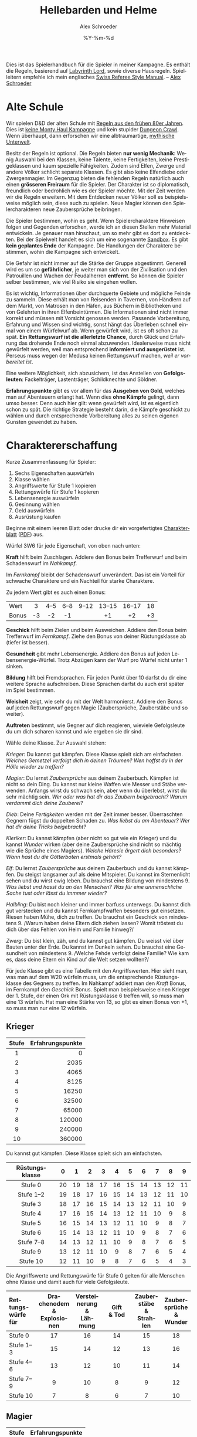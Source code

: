 #+TITLE:     Hellebarden und Helme
#+AUTHOR:    Alex Schroeder
#+EMAIL:     kensanata@gmail.com
#+DATE:      %Y-%m-%d
#+DESCRIPTION: Ein Spielerhandbuch für die Spieler der Fünf Winde Kampagne.
#+KEYWORDS:  Hausregeln, Rollenspiel
#+LANGUAGE:  de
#+OPTIONS:   H:3 num:nil toc:t @:t ::t |:t ^:nil -:t f:nil *:t <:nil
#+OPTIONS:   TeX:nil LaTeX:nil skip:nil d:nil todo:nil pri:nil tags:off
#+LINK_HOME: https://alexschroeder.ch/wiki/Hellebarden_%26_Helme

Dies ist das Spielerhandbuch für die Spieler in meiner Kampagne. Es
enthält die Regeln, basierend auf [[http://www.goblinoidgames.com/labyrinthlord.html][Labyrinth Lord]], sowie diverse
Hausregeln. Spielleitern empfehle ich mein englisches [[http://www.emacswiki.org/alex/Swiss_Referee_Style_Manual][Swiss Referee
Style Manual]]. -- [[http://alexschroeder.ch/][Alex Schroeder]]

* Alte Schule

Wir spielen D&D der alten Schule mit [[http://www.emacswiki.org/alex/2012-02-18_Ode_to_Ode_to_Black_Dougal][Regeln aus den frühen 80er
Jahren]]. Dies ist [[http://tvtropes.org/pmwiki/pmwiki.php/Main/MontyHaul][keine Monty Haul Kampagne]] und kein stupider [[http://tvtropes.org/pmwiki/pmwiki.php/Main/DungeonCrawling][Dungeon
Crawl]]. Wenn überhaupt, dann erforschen wir eine albtraumartige,
[[http://www.philotomy.com/#dungeon][mythische Unterwelt]].

Besitz der Regeln ist optional. Die Regeln bieten *nur wenig
Mechanik*: Wenig Auswahl bei den Klassen, keine Talente, keine
Fertigkeiten, keine Prestigeklassen und kaum spezielle Fähigkeiten.
Zudem sind Elfen, Zwerge und andere Völker schlicht separate Klassen.
Es gibt also keine Elfendiebe oder Zwergenmagier. Im Gegenzug bieten
die fehlenden Regeln natürlich auch einen *grösseren Freiraum* für die
Spieler. Der Charakter ist so diplomatisch, freundlich oder bedrohlich
wie es der Spieler möchte. Mit der Zeit werden wir die Regeln
erweitern. Mit dem Entdecken neuer Völker soll es beispielsweise
möglich sein, diese auch zu spielen. Neue Magier können den
Spielercharakteren neue Zaubersprüche beibringen.

Die Spieler bestimmen, wohin es geht. Wenn Spielercharaktere Hinweisen
folgen und Gegenden erforschen, werde ich an diesen Stellen mehr
Material entwickeln. Je genauer man hinschaut, um so mehr gibt es dort
zu entdeckten. Bei der Spielwelt handelt es sich um eine sogenannte
[[http://tvtropes.org/pmwiki/pmwiki.php/Main/WideOpenSandbox][Sandbox]]. Es gibt *kein geplantes Ende* der Kampagne. Die Handlungen
der Charaktere bestimmen, wohin die Kampagne sich entwickelt.

Die Gefahr ist nicht immer auf die Stärke der Gruppe abgestimmt.
Generell wird es um so *gefährlicher*, je weiter man sich von der
Zivilisation und den Patrouillen und Wachen der
Feudalherren *entfernt*. So können die Spieler selber bestimmen, wie
viel Risiko sie eingehen wollen.

Es ist wichtig, Informationen über durchquerte Gebiete und mögliche
Feinde zu sammeln. Diese erhält man von Reisenden in Tavernen, von
Händlern auf dem Markt, von Matrosen in den Häfen, aus Büchern in
Bibliotheken und von Gelehrten in ihren Elfenbeintürmen. Die
Informationen sind nicht immer korrekt und müssen mit Vorsicht
genossen werden. Passende Vorbereitung, Erfahrung und Wissen sind
wichtig, sonst hängt das Überleben schnell einmal von einem Würfelwurf
ab. Wenn gewürfelt wird, ist es oft schon zu spät. *Ein Rettungswurf
ist die allerletzte Chance*, durch Glück und Erfahrung das drohende
Ende noch einmal abzuwenden. Idealerweise muss nicht gewürfelt werden,
weil man entsprechend *informiert und ausgerüstet* ist. Perseus muss
wegen der Medusa keinen Rettungswurf machen, /weil er vorbereitet
ist/.

Eine weitere Möglichkeit, sich abzusichern, ist das Anstellen von
*Gefolgsleuten*: Fackelträger, Lastenträger, Schildknechte und Söldner.

*Erfahrungspunkte* gibt es vor allem für das *Ausgeben von Gold*,
welches man auf Abenteuern erlangt hat. Wenn dies *ohne Kämpfe*
gelingt, dann umso besser. Denn auch hier gilt: wenn gewürfelt wird,
ist es eigentlich schon zu spät. Die richtige Strategie besteht darin,
die Kämpfe geschickt zu wählen und durch entsprechende Vorbereitung
alles zu seinen eigenen Gunsten gewendet zu haben.

* Charaktererschaffung

Kurze Zusammenfassung für Spieler:

1. Sechs Eigenschaften auswürfeln
2. Klasse wählen
3. Angriffswerte für Stufe 1 kopieren
4. Rettungswürfe für Stufe 1 kopieren
5. Lebensenergie auswürfeln
6. Gesinnung wählen
7. Geld auswürfeln
8. Ausrüstung kaufen

Beginne mit einem leeren Blatt oder drucke dir ein vorgefertigtes
[[http://campaignwiki.org/Charakterblatt.svg][Charakterblatt]] ([[http://www.emacswiki.org/alex/pics/Charakterblatt.pdf][PDF]]) aus.

Würfel 3W6 für jede Eigenschaft, von oben nach unten:

# <<Kraft>>
#+INDEX: Kraft
*Kraft* hilft beim Zuschlagen. Addiere den Bonus beim Trefferwurf
und beim Schadenswurf im /Nahkampf/.

Im /Fernkampf/ bleibt der Schadenswurf unverändert. Das ist ein
Vorteil für schwache Charaktere und ein Nachteil für starke
Charaktere.

Zu jedem Wert gibt es auch einen Bonus:

| <l>   | <c> | <c>  | <c>  | <c>   | <c>    | <c>    | <c> |
| Wert  | 3   | 4--5 | 6--8 | 9--12 | 13--15 | 16--17 | 18  |
| Bonus | -3  | -2   | -1   |       | +1     | +2     | +3  |

# <<Geschick>>
#+INDEX: Geschick
*Geschick* hilft beim Zielen und beim Ausweichen. Addiere den Bonus
beim Trefferwurf im /Fernkampf/. Ziehe den Bonus von deiner
Rüstungsklasse ab (tiefer ist besser).

# <<Gesundheit>>
#+INDEX: Gesundheit
*Gesundheit* gibt mehr Lebensenergie. Addiere den
Bonus auf jeden Lebensenergie-Würfel. Trotz Abzügen kann der Wurf pro
Würfel nicht unter 1 sinken.

# <<Bildung>>
#+INDEX: Bildung
*Bildung* hilft bei Fremdsprachen. Für jeden Punkt
über 10 darfst du dir eine weitere Sprache aufschreiben. Diese Sprachen
darfst du auch erst später im Spiel bestimmen.

# <<Weisheit>>
#+INDEX: Weisheit
*Weisheit* zeigt, wie sehr du mit der Welt
harmonierst. Addiere den Bonus auf jeden Rettungswurf gegen Magie
(Zaubersprüche, Zauberstäbe und so weiter).

# <<Auftreten>>
#+INDEX: Auftreten
*Auftreten* bestimmt, wie Gegner auf dich
reagieren, wieviele Gefolgsleute du um dich scharen kannst und wie
ergeben sie dir sind.

# <<Klasse>>
#+INDEX: Klasse
Wähle deine Klasse. Zur Auswahl stehen:

[[Krieger]]: Du kannst gut kämpfen. Diese Klasse spielt sich am
einfachsten. /Welches Gemetzel verfolgt dich in deinen Träumen? Wen
hoffst du in der Hölle wieder zu treffen?/

[[Magier]]: Du lernst [[Zaubersprüche]] aus deinem Zauberbuch. Kämpfen ist
nicht so dein Ding. Du kannst nur kleine Waffen wie Messer und Stäbe
verwenden. Anfangs wirst du schwach sein, aber wenn du überlebst,
wirst du sehr mächtig sein. /Wer oder was hat dir das Zaubern
beigebracht? Warum verdammt dich deine Zauberei?/

[[Dieb]]: Deine [[Fertigkeiten]] werden mit der Zeit immer besser. Überraschten Gegnern
fügst du doppelten Schaden zu. /Was liebst du am Abenteuer? Wer hat
dir deine Tricks beigebracht?/

[[Kleriker]]: Du kannst kämpfen (aber nicht so gut wie ein Krieger) und du
kannst [[Die%20Wunder%20der%20Kleriker][Wunder]] wirken (aber deine Zaubersprüche sind nicht so mächtig wie die
Sprüche eines Magiers). /Welche Häresie ärgert dich besonders? Wann
hast du die Götterboten erstmals gehört?/

[[Elf]]: Du lernst [[Zaubersprüche]] aus deinem Zauberbuch und du kannst kämpfen. Du steigst
langsamer auf als deine Mitspieler. Du kannst im Sternenlicht sehen
und du wirst ewig leben. Du brauchst eine Bildung von mindestens 9.
/Was liebst und hasst du an den Menschen? Was für eine unmenschliche
Sache tust oder lässt du immmer wieder?/

[[Halbling]]: Du bist noch kleiner und immer barfuss unterwegs. Du kannst
dich gut verstecken und du kannst Fernkampfwaffen besonders gut
einsetzen. Riesen haben Mühe, dich zu treffen. Du brauchst ein
Geschick von mindestens 9. /Warum haben deine Eltern dich ziehen
lassen? Womit tröstest du dich über das Fehlen von Heim und Familie
hinweg?/

[[Zwerg]]: Du bist klein, zäh, und du kannst gut kämpfen. Du weisst viel
über Bauten unter der Erde. Du kannst im Dunkeln sehen. Du brauchst
eine Gesundheit von mindestens 9. /Welche Fehde verfolgt deine
Familie? Wie kam es, dass deine Eltern ein Kind auf die Welt setzen
wollten?/

# <<Angriffswerte>>
#+INDEX: Angriffswerte
Für jede Klasse gibt es eine Tabelle mit den Angriffswerten. Hier
sieht man, was man auf dem W20 würfeln muss, um die entsprechende
Rüstungsklasse des Gegners zu treffen. Im Nahkampf addiert man den
/Kraft/ Bonus, im Fernkampf den /Geschick/ Bonus. Spielt man
beispielsweise einen Krieger der 1. Stufe, der einen Ork mit
Rüstungsklasse 6 treffen will, so muss man eine 13 würfeln. Hat man
eine Stärke von 13, so gibt es einen Bonus von +1, so muss man nur
eine 12 würfeln.

** Krieger

| <c>   |              <r> |
| Stufe | Erfahrungspunkte |
|-------+------------------|
| 1     |                0 |
| 2     |             2035 |
| 3     |             4065 |
| 4     |             8125 |
| 5     |            16250 |
| 6     |            32500 |
| 7     |            65000 |
| 8     |           120000 |
| 9     |           240000 |
| 10    |           360000 |

Du kannst gut kämpfen. Diese Klasse spielt sich am einfachsten.

| <c>            | <c> | <c> | <c> | <c> | <c> | <c> | <c> | <c> | <c> | <c> |
| Rüstungsklasse | 0   | 1   | 2   | 3   | 4   | 5   | 6   | 7   | 8   | 9   |
|----------------+-----+-----+-----+-----+-----+-----+-----+-----+-----+-----|
| Stufe 0        | 20  | 19  | 18  | 17  | 16  | 15  | 14  | 13  | 12  | 11  |
| Stufe 1--2     | 19  | 18  | 17  | 16  | 15  | 14  | 13  | 12  | 11  | 10  |
| Stufe 3        | 18  | 17  | 16  | 15  | 14  | 13  | 12  | 11  | 10  | 9   |
| Stufe 4        | 17  | 16  | 15  | 14  | 13  | 12  | 11  | 10  | 9   | 8   |
| Stufe 5        | 16  | 15  | 14  | 13  | 12  | 11  | 10  | 9   | 8   | 7   |
| Stufe 6        | 15  | 14  | 13  | 12  | 11  | 10  | 9   | 8   | 7   | 6   |
| Stufe 7--8     | 14  | 13  | 12  | 11  | 10  | 9   | 8   | 7   | 6   | 5   |
| Stufe 9        | 13  | 12  | 11  | 10  | 9   | 8   | 7   | 6   | 5   | 4   |
| Stufe 10       | 12  | 11  | 10  | 9   | 8   | 7   | 6   | 5   | 4   | 3   |

# <<Stufe 0>>
#+INDEX: Stufe 0
Die Angriffswerte und Rettungswürfe für Stufe 0 gelten für alle
Menschen ohne Klasse und damit auch für viele Gefolgsleute.

| <l10>      | <c10>      | <c10>      | <c10>      | <c10>      | <c10>      |
| Rettungs-@@html:<br/>@@würfe für | Drachenodem@@html:<br/>@@& Explosionen | Versteinerung@@html:<br/>@@& Lähmung | Gift@@html:<br/>@@& Tod | Zauberstäbe@@html:<br/>@@& Strahlen | Zaubersprüche@@html:<br/>@@& Wunder |
|------------+------------+------------+------------+------------+------------|
| Stufe 0    | 17         | 16         | 14         | 15         | 18         |
| Stufe 1--3 | 15         | 14         | 12         | 13         | 16         |
| Stufe 4--6 | 13         | 12         | 10         | 11         | 14         |
| Stufe 7--9 | 9          | 10         | 8          | 9          | 12         |
| Stufe 10   | 7          | 8          | 6          | 7          | 10         |

** Magier

| <c>   |              <r> |
| Stufe | Erfahrungspunkte |
|-------+------------------|
| 1     |                0 |
| 2     |             2501 |
| 3     |             5001 |
| 4     |            10001 |
| 5     |            20001 |
| 6     |            40001 |
| 7     |            80001 |
| 8     |           160001 |
| 9     |           310001 |
| 10    |           460001 |

Du lernst Zaubersprüche aus deinem Zauberbuch. Kämpfen ist nicht so dein
Ding. Du kannst nur kleine Waffen wie Messer und Stäbe verwenden.
Anfangs wirst du schwach sein, aber wenn du überlebst, wirst du sehr
mächtig sein. Du darfst weder Rüstungen noch Schilder tragen.

| <l>            | <c> | <c> | <c> | <c> | <c> | <c> | <c> | <c> | <c> | <c> |
| Rüstungsklasse | 0   | 1   | 2   | 3   | 4   | 5   | 6   | 7   | 8   | 9   |
|----------------+-----+-----+-----+-----+-----+-----+-----+-----+-----+-----|
| Stufe 1--3     | 19  | 18  | 17  | 16  | 15  | 14  | 13  | 12  | 11  | 10  |
| Stufe 4--7     | 18  | 17  | 16  | 15  | 14  | 13  | 12  | 11  | 10  | 9   |
| Stufe 8--10    | 17  | 16  | 15  | 14  | 13  | 12  | 11  | 10  | 9   | 8   |


Im Abschnitt [[Zaubersprüche der Magier und Elfen]] gibt es eine Liste von
Zaubersprüchen. Wähle einen Zauberspruch des 1. Zirkels für dein
Zauberbuch. Wenn du dir den gesamten Text auf dem Charakterblatt
notierst, musst du wärend dem Spiel nicht in deinen Unterlagen
blättern.

| <l10>      |       <c10> |       <c10> |       <c10> |       <c10> |       <c10> |
| Rettungs-@@html:<br/>@@würfe für | Drachenodem@@html:<br/>@@& Explosionen | Versteinerung@@html:<br/>@@& Lähmung | Gift@@html:<br/>@@& Tod | Zauberstäbe@@html:<br/>@@& Strahlen | Zaubersprüche@@html:<br/>@@& Wunder |
|------------+------------+------------+------------+------------+------------|
| Stufe 1--5 |         16 |         13 |         13 |         13 |         14 |
| Stufe 6--10 |         14 |         11 |         11 |         11 |         12 |

** Dieb

| <c>   |              <r> |
| Stufe | Erfahrungspunkte |
|-------+------------------|
| 1     |                0 |
| 2     |             1251 |
| 3     |             2501 |
| 4     |             5001 |
| 5     |            10001 |
| 6     |            20001 |
| 7     |            40001 |
| 8     |            80001 |
| 9     |           160001 |
| 10    |           280001 |

Du bist Alleskönner: Deine [[Fertigkeiten]] werden immer besser. Du
darfst ausser einer Lederrüstung keine Rüstung und weder Schild noch
Helm tragen.

| <l>            | <c> | <c> | <c> | <c> | <c> | <c> | <c> | <c> | <c> | <c> |
| Rüstungsklasse | 0   | 1   | 2   | 3   | 4   | 5   | 6   | 7   | 8   | 9   |
|----------------+-----+-----+-----+-----+-----+-----+-----+-----+-----+-----|
| Stufe 1--3     | 19  | 18  | 17  | 16  | 15  | 14  | 13  | 12  | 11  | 10  |
| Stufe 4--5     | 18  | 17  | 16  | 15  | 14  | 13  | 12  | 11  | 10  | 9   |
| Stufe 6--8     | 17  | 16  | 15  | 14  | 13  | 12  | 11  | 10  | 9   | 8   |
| Stufe 9--10    | 16  | 15  | 14  | 13  | 12  | 11  | 10  | 9   | 8   | 7   |

#+INDEX: Schaden!doppelter
In der Überraschungsrunde fügst du deinen Gegnern *doppelten Schaden*
(2× würfeln) zu. Dies aber nur, falls deine Gegner überrascht sind!

| <l10>      |       <c10> |       <c10> |       <c10> |       <c10> |       <c10> |
| Rettungs-@@html:<br/>@@würfe für | Drachenodem@@html:<br/>@@& Explosionen | Versteinerung@@html:<br/>@@& Lähmung | Gift@@html:<br/>@@& Tod | Zauberstäbe@@html:<br/>@@& Strahlen | Zaubersprüche@@html:<br/>@@& Wunder |
|------------+------------+------------+------------+------------+------------|
| Stufe 1--4 |         16 |         13 |         14 |         15 |         14 |
| Stufe 5--8 |         14 |         11 |         12 |         13 |         12 |
| Stufe 9--10 |         12 |          9 |         10 |         11 |         10 |

** Kleriker

| <c>   |              <r> |
| Stufe | Erfahrungspunkte |
|-------+------------------|
| 1     |                0 |
| 2     |             1565 |
| 3     |             3125 |
| 4     |             6251 |
| 5     |            12501 |
| 6     |            25001 |
| 7     |            50001 |
| 8     |           100001 |
| 9     |           200001 |
| 10    |           300001 |

Du kannst kämpfen (aber nicht so gut wie ein Krieger) und du kannst
Wunder wirken (aber deine Zaubersprüche sind nicht so mächtig wie die
Sprüche eines Magiers). Im Abschnitt [[Die Wunder der Kleriker]] gibt es
eine entsprechende Liste.

| <l>            | <c> | <c> | <c> | <c> | <c> | <c> | <c> | <c> | <c> | <c> |
| Rüstungsklasse | 0   | 1   | 2   | 3   | 4   | 5   | 6   | 7   | 8   | 9   |
|----------------+-----+-----+-----+-----+-----+-----+-----+-----+-----+-----|
| Stufe 1--3     | 19  | 18  | 17  | 16  | 15  | 14  | 13  | 12  | 11  | 10  |
| Stufe 4--5     | 18  | 17  | 16  | 15  | 14  | 13  | 12  | 11  | 10  | 9   |
| Stufe 6--8     | 17  | 16  | 15  | 14  | 13  | 12  | 11  | 10  | 9   | 8   |
| Stufe 9--10    | 16  | 15  | 14  | 13  | 12  | 11  | 10  | 9   | 8   | 7   |

| <l10>      |       <c10> |       <c10> |       <c10> |       <c10> |       <c10> |
| Rettungs-@@html:<br/>@@würfe für | Drachenodem@@html:<br/>@@& Explosionen | Versteinerung@@html:<br/>@@& Lähmung | Gift@@html:<br/>@@& Tod | Zauberstäbe@@html:<br/>@@& Strahlen | Zaubersprüche@@html:<br/>@@& Wunder |
|------------+------------+------------+------------+------------+------------|
| Stufe 1--4 |         16 |         14 |         11 |         12 |         15 |
| Stufe 5--8 |         14 |         12 |          9 |         10 |         12 |
| Stufe 9--10 |         12 |         10 |          7 |          8 |          9 |

#+INDEX: Götter!Waffen
Du darfst nur einfache, stumpfe Waffen verwenden -- oder die Waffe,
welche deinem Gott zugeschrieben wird. Hier ein paar Beispiele:

| Orcus  | Streitkolben  |
| Ishtar | Sichelschwert |
| Nergal | Kriegsaxt     |
| Freya  | Speer         |
| Marduk | Keule         |
| Mitra  | Handaxt       |
| Set    | Dolch         |
| Hekate | Peitsche      |

# <<Untote vertreiben>>
#+INDEX: Untote vertreiben
Du kannst *Untote vertreiben*! Hierfür wird den Untoten ein heiliges
Symbol entgegen gestreckt und laut die Götter angerufen. Jede Runde
können so 2W6 Trefferwürfel von Untoten vertrieben oder zerstört
werden. Der Erfolg hängt von deiner Stufe und etwas Glück ab.

In der folgenden Tabelle sieht man, welche Zahl man mit 2W6 würfeln
muss, um Untote zu vertreiben. "Z" steht für "Zerstören" und bedeutet,
dass die Untoten automatisch zerstört werden.

| <l>           | <c> | <c> | <c> | <c> | <c> | <c> | <c> | <c> | <c> | <c> |
| Klerikerstufe | 1   | 2   | 3   | 4   | 5   | 6   | 7   | 8   | 9   | 10  |
|---------------+-----+-----+-----+-----+-----+-----+-----+-----+-----+-----|
| Skelette      | 7+  | 5+  | 3+  | Z   | Z   | Z   | Z   | Z   | Z   | Z   |
| Zombies       | 9+  | 7+  | 5+  | 3+  | Z   | Z   | Z   | Z   | Z   | Z   |
| Ghule         | 11+ | 9+  | 7+  | 5+  | 3+  | Z   | Z   | Z   | Z   | Z   |
| Draugr        | --  | 11+ | 9+  | 7+  | 5+  | 3+  | Z   | Z   | Z   | Z   |
| Todesalb      | --  | --  | 11+ | 9+  | 7+  | 5+  | 3+  | Z   | Z   | Z   |
| Mumie         | --  | --  | --  | 11+ | 9+  | 7+  | 5+  | 3+  | Z   | Z   |
| Ringgeist     | --  | --  | --  | --  | 11+ | 9+  | 7+  | 5+  | 3+  | Z   |
| Vampir        | --  | --  | --  | --  | --  | 11+ | 9+  | 7+  | 5+  | 3+  |

Kleriker sind die militanten Anhänger eines Gottes.

# <<Priester>>
#+INDEX: Priester
*Priester* sind diejenigen, welche den Tempeln dienen.
# <<Paladine>>
#+INDEX: Paladine
*Paladine* sind Leute, die sich einem Gott verschworen haben. Ihr Eid
bindet sie, und im Gegenzug gewähren die Götter ihren Paladinen
Fähigkeiten, je nach dem Ruf, den diese geniessen.

Beispiele:

1. [[Paladin der Freya]]
2. [[Paladin des Arden]]
3. [[Paladin des Loki]]

** Elf

| <c>   |              <r> |
| Stufe | Erfahrungspunkte |
|-------+------------------|
| 1     |                0 |
| 2     |             4065 |
| 3     |             8125 |
| 4     |            16251 |
| 5     |            32501 |
| 6     |            65001 |
| 7     |           130001 |
| 8     |           200001 |
| 9     |           400001 |
| 10    |           600001 |

Du lernst Zaubersprüche aus deinem Zauberbuch und du kannst kämpfen.
Du kannst im Sternenlicht sehen und du wirst ewig leben. Du brauchst
eine Bildung von mindestens 9.

Da Elfen alle Rüstungen und Waffen verwenden /und/ Zaubern können,
sind sie sehr reliebt. Weil sie zum Stufe steigen aber mehr
Erfahrungspunkte brauchen, liegen sie oft eine Stufe unter ihren
Mitstreitern. Zudem haben sie weniger Lebensenergie als Krieger. 
Elfen können nicht höher als bis auf die 10. Stufe steigen.

| <l>            | <c> | <c> | <c> | <c> | <c> | <c> | <c> | <c> | <c> | <c> |
| Rüstungsklasse | 0   | 1   | 2   | 3   | 4   | 5   | 6   | 7   | 8   | 9   |
|----------------+-----+-----+-----+-----+-----+-----+-----+-----+-----+-----|
| Stufe 1--2     | 19  | 18  | 17  | 16  | 15  | 14  | 13  | 12  | 11  | 10  |
| Stufe 3        | 18  | 17  | 16  | 15  | 14  | 13  | 12  | 11  | 10  | 9   |
| Stufe 4        | 17  | 16  | 15  | 14  | 13  | 12  | 11  | 10  | 9   | 8   |
| Stufe 5        | 16  | 15  | 14  | 13  | 12  | 11  | 10  | 9   | 8   | 7   |
| Stufe 6        | 15  | 14  | 13  | 12  | 11  | 10  | 9   | 8   | 7   | 6   |
| Stufe 7--8     | 14  | 13  | 12  | 11  | 10  | 9   | 8   | 7   | 6   | 5   |
| Stufe 9        | 13  | 12  | 11  | 10  | 9   | 8   | 7   | 6   | 5   | 4   |
| Stufe 10       | 12  | 11  | 10  | 9   | 8   | 7   | 6   | 5   | 4   | 3   |

Elfen sprechen die gemeine Sprache und Elfisch; zudem können sie sich
einigermassen in der Sprache der Hyänenmenschen, Hobgobline und Orks
(Schweinemenschen) verständigen.

| <l10>      | <c10>      | <c10>      | <c10>      | <c10>      | <c10>      |
| Rettungs-@@html:<br/>@@würfe für | Drachenodem@@html:<br/>@@& Explosionen | Versteinerung@@html:<br/>@@& Lähmung | Gift@@html:<br/>@@& Tod | Zauberstäbe@@html:<br/>@@& Strahlen | Zaubersprüche@@html:<br/>@@& Wunder |
|------------+------------+------------+------------+------------+------------|
| Rettungs-  | Drachenodem | Lähmung    | Tod        | Strahlen   | Zaubersprüche |
| würfe für  | Explosion  | Versteinerung | Gift       | Zauberstäbe | Wunder     |
| Stufe 1--3 | 15         | 13         | 12         | 13         | 15         |
| Stufe 4--5 | 13         | 11         | 10         | 11         | 13         |

** Halbling

| <c>   | <c>              |
| Stufe | Erfahrungspunkte |
|-------+------------------|
| 1     | 0                |
| 2     | 2035             |
| 3     | 4065             |
| 4     | 8125             |
| 5     | 16251            |
| 6     | 32501            |
| 7     | 65001            |
| 8     | 130001           |

Elfen, Halblinge und Zwerge kämpfen genau so gut wie Krieger.

Du bist noch kleiner und immer barfuss unterwegs. Du kannst dich gut
verstecken und du kannst Fernkampfwaffen besonders gut einsetzen.
Riesen haben Mühe, dich zu treffen. Du brauchst ein Geschick von
mindestens 9.

Halblinge können nicht höher als bis auf die 8. Stufe steigen. Da du
so klein bist, kannst du keine grossen Waffen verwenden.

| <l>            | <c> | <c> | <c> | <c> | <c> | <c> | <c> | <c> | <c> | <c> |
| Rüstungsklasse | 0   | 1   | 2   | 3   | 4   | 5   | 6   | 7   | 8   | 9   |
|----------------+-----+-----+-----+-----+-----+-----+-----+-----+-----+-----|
| Stufe 1--2     | 19  | 18  | 17  | 16  | 15  | 14  | 13  | 12  | 11  | 10  |
| Stufe 3        | 18  | 17  | 16  | 15  | 14  | 13  | 12  | 11  | 10  | 9   |
| Stufe 4        | 17  | 16  | 15  | 14  | 13  | 12  | 11  | 10  | 9   | 8   |
| Stufe 5        | 16  | 15  | 14  | 13  | 12  | 11  | 10  | 9   | 8   | 7   |
| Stufe 6        | 15  | 14  | 13  | 12  | 11  | 10  | 9   | 8   | 7   | 6   |
| Stufe 7--8     | 14  | 13  | 12  | 11  | 10  | 9   | 8   | 7   | 6   | 5   |

Als Halbling gibt es darüber hinaus noch einen +1 Bonus im /Fernkampf/.
Selber haben Halblinge eine bessere Rüstungsklasse (-2) gegen Riesen.

| <l10>      |       <c10> |       <c10> |       <c10> |       <c10> |       <c10> |
| Rettungs-@@html:<br/>@@würfe für | Drachenodem@@html:<br/>@@& Explosionen | Versteinerung@@html:<br/>@@& Lähmung | Gift@@html:<br/>@@& Tod | Zauberstäbe@@html:<br/>@@& Strahlen | Zaubersprüche@@html:<br/>@@& Wunder |
|------------+------------+------------+------------+------------+------------|
| Stufe 1--3 |         13 |         10 |          8 |          9 |         12 |
| Stufe 4--5 |         10 |          8 |          6 |          7 |         10 |
| Stufe 6--8 |          7 |          6 |          4 |          5 |          8 |

** Zwerg

| <c>   | <c>              |
| Stufe | Erfahrungspunkte |
|-------+------------------|
| 1     | 0                |
| 2     | 2187             |
| 3     | 4375             |
| 4     | 8751             |
| 5     | 17501            |
| 6     | 35001            |
| 7     | 70001            |
| 8     | 140001           |
| 9     | 280001           |
| 10    | 400001           |

Du bist klein, zäh und du kannst gut kämpfen. Du weisst viel über
Bauten unter der Erde. Du kannst im Dunkeln sehen. Du brauchst eine
Gesundheit von mindestens 9.

Zwerge können nicht höher als bis auf die 12. Stufe steigen. Da du
relativ klein bist, kannst du keine grossen Waffen verwenden.

| <l>            | <c> | <c> | <c> | <c> | <c> | <c> | <c> | <c> | <c> | <c> |
| Rüstungsklasse | 0   | 1   | 2   | 3   | 4   | 5   | 6   | 7   | 8   | 9   |
|----------------+-----+-----+-----+-----+-----+-----+-----+-----+-----+-----|
| Stufe 1--2     | 19  | 18  | 17  | 16  | 15  | 14  | 13  | 12  | 11  | 10  |
| Stufe 3        | 18  | 17  | 16  | 15  | 14  | 13  | 12  | 11  | 10  | 9   |
| Stufe 4        | 17  | 16  | 15  | 14  | 13  | 12  | 11  | 10  | 9   | 8   |
| Stufe 5        | 16  | 15  | 14  | 13  | 12  | 11  | 10  | 9   | 8   | 7   |
| Stufe 6        | 15  | 14  | 13  | 12  | 11  | 10  | 9   | 8   | 7   | 6   |
| Stufe 7--8     | 14  | 13  | 12  | 11  | 10  | 9   | 8   | 7   | 6   | 5   |
| Stufe 9        | 13  | 12  | 11  | 10  | 9   | 8   | 7   | 6   | 5   | 4   |
| Stufe 10       | 12  | 11  | 10  | 9   | 8   | 7   | 6   | 5   | 4   | 3   |

Zwerge können sich mehr schlecht als recht mit Goblins, Gnomen und
Kobolden unterhalten.

| <l10>      |       <c10> |       <c10> |       <c10> |       <c10> |       <c10> |
| Rettungs-@@html:<br/>@@würfe für | Drachenodem@@html:<br/>@@& Explosionen | Versteinerung@@html:<br/>@@& Lähmung | Gift@@html:<br/>@@& Tod | Zauberstäbe@@html:<br/>@@& Strahlen | Zaubersprüche@@html:<br/>@@& Wunder |
|------------+------------+------------+------------+------------+------------|
| Stufe 1--3 |         13 |         10 |          8 |          9 |         12 |
| Stufe 4--5 |         10 |          8 |          6 |          7 |         10 |
| Stufe 6--8 |          7 |          6 |          4 |          5 |          8 |

** Lebensenergie

Bestimme deine Lebensenergie und vergiss nicht, deinen Bonus für
Gesundheit zu addieren. Krieger und Zwerge verwenden einen W8, Diebe
und Magier einen W4, alle anderen einen W6.

Steigst du eine Stufe, würfelst du deine Lebensenergie neu: Einen
Würfel pro Stufe, jeweils plus deinen Bonus für Gesundheit (aber
mindestens 1). Behalte den alten Wert, falls das neue Resultat
niedriger ist.

** Gold

Würfel 3W6×10 Gold. Mit diesem Gold kaufst du dir die passende
[[Ausrüstung]].

|     Gold | Hintergrund der Eltern                          |
|----------+-------------------------------------------------|
|       30 | Lumpensammler, Bettler, Leibeigene, Flüchtlinge |
|   40--50 | Ausgestossene, Alleinerziehende, Künstler       |
|   60--80 | Diebe, Räuber, Betrüger                         |
|  90--120 | Handwerker, Gewerbetreibende, Bauern            |
| 130--150 | Händler, Priester                               |
| 160--170 | Grossgrundbesitzer                              |
|      180 | Aristokraten                                    |

Eine gute Faustregel für den Einkauf: Rucksack und Wegration für eine
Woche. Die Hälfte des verbleibenden Geldes für die Rüstung mit Schild
und Helm, wenn möglich. Mit dem Rest dann so viel wie möglich kaufen:
eine Nahkampfwaffe, eine Fernkampfwaffe, eine Lichtquelle. Diebe
brauchen Diebeswerkzeug, Kleriker brauchen ein heiliges Symbol. Zum
Erforschen entweder ein Seil oder einen Hammer mit Keilen. Gegen
Monster entweder Holzpflöcke, Spiegel, Weihwasser oder Wolfsbann. Mit
dem restlichen Geld dann Gefolgsleute anheuern und ausrüsten.

* Ausrüstung

#+INDEX: Waffen
** Waffen

| Waffe        | Gold | Bemerkung                                                                         |
|--------------+------+-----------------------------------------------------------------------------------|
| Kriegsaxt    |    7 | zweihändig, Türen einschlagen                                                     |
| Handaxt      |    4 | kann geworfen werden                                                              |
| Armbrust     |   30 | kann mit wenig Training verwendet werden (Stufe 0), kann liegend verwendet werden |
|   30 Bolzen  |   10 |                                                                                   |
| Langbogen    |   40 | grosse Reichweite, kann in dichter Formation verwendet werden                     |
| Kurzbogen    |   25 | kann vom Pferd verwendet werden                                                   |
|   20 Pfeile  |    5 |                                                                                   |
| Dolch        |    3 | kann geworfen werden, kann versteckt werden                                       |
| Silberdolch  |   30 | kann gegen Lykantrophen in Tierform verwendet werden                              |
| Kurzschwert  |    7 | kann in dichter Formation verwendet werden                                        |
| Langschwert  |   10 | kann vom Boden gegen Berittene und umgekehrt verwendet werden                     |
| Zweihänder   |   15 | kann gegen mehrere Gegner gleichzeitig verwendet werden, benötigt viel Platz      |
| Keule        |    3 | stumpf                                                                            |
| Kriegshammer |    5 | stumpf                                                                            |
| Streitkolben |    5 | stumpf                                                                            |
| Stangenwaffe |    7 | zweihändig, kann aus der zweiten Reihe und in dichter Formation verwendet werden  |
| Schleuder    |    2 | benötigt viel Platz                                                               |
|   30 Steine  |   -- | stumpf                                                                            |
| Speer        |    3 | kann geworfen werden                                                              |

#+INDEX: Rüstung
#+INDEX: Leder
#+INDEX: Kette
#+INDEX: Platte
#+INDEX: Schild
#+INDEX: Helm
** Rüstung

Ohne Rüstung hast du Rüstungsklasse 9 - /Geschick/ Bonus (tiefer ist
besser). Bessere Rüstung macht [[Bewegung][langsam]].

| <l>     | <c>    | <r>  | <l>                                                |
| Rüstung | Klasse | Gold | Bemerkung                                          |
|---------+--------+------+----------------------------------------------------|
| Leder   | 7      | 20   | Schleichen und Schwimmen ist kein Problem          |
| Kette   | 5      | 40   | kein Schleichen, einfaches Ertrinken               |
| Platte  | 3      | 60   | kein Schleichen, einfaches Ertrinken               |
| Schild  | -1     | 10   | kann geopfert werden, um einem Angriff zu entgehen |
| Helm    | --     | 10   | hilft auf der [[Todestabelle]]                         |

** Gegenstände

| <15>            | <3> | <52>                                                 |
| Gegenstand      | Gold | Bemerkung                                            |
|-----------------+-----+------------------------------------------------------|
| Diebeswerkzeug  |  25 | wird von Dieben für das Öffnen von Schlössern benötigt |
| 6 Fackeln       |   1 | brennt 1h; kann Tiere ängstigen                      |
| Hammer (klein)  |   2 | für Holzpflöcke und Keile                            |
| Heiliges Symbol |  25 | wird von Klerikern für das Vertreiben von Untoten benötigt |
| Holzpflock      |   1 | um Vampire zu pfählen; braucht einen Hammer          |
| Holzstab        |   1 | billiger als eine Stangenwaffe um Dinge zu stupsen   |
| 12 Keile        |   1 | hält Türen offen oder geschlossen; braucht einen Hammer |
| Knoblauch       |   1 | eine Halskette, um Vampire fern zu halten            |
| Laterne         |  10 | braucht eine Ölflasche für 4h Licht                  |
| Ölflasche       |   2 | Öl brennt für zwei Runden für je 1W8 Schaden, wenn es mit einer Fackel in Brand gesetzt wird; eine brennende Öllache ängstigt Tiere |
| Rucksack        |   5 | um weitere Gegenstände zu tragen                     |
| Sack (gross)    |   2 | um Schätze zu schleppen                              |
| Seil (50')      |   1 | schweres Seil, welches nicht weiter als ein paar Schritte geworfen werden kann |
| Spiegel         |   5 | für den Nachweis von Vampiren und um Medusen zu bekämpfen |
| Wegration       |  15 | 1 Woche; kann Monster ablenken                       |
| Weihwasser      |  25 | schadet Untoten wie brennendes Öl                    |
| Wolfsbann       |  10 | hält Werwölfe fern                                   |

* Bauwerke

Bauwerke sind eine beliebte Möglichkeit, um Gold in [[Erfahrungspunkte]]
umzutauschen.

Ein paar Preise für Bauwerke:

| <l63>                                                           |      <r10> |
| Bauwerk                                                         |      Preis |
|-----------------------------------------------------------------+------------|
| *kleine Statue* für einen Brunnen                               |    50 Gold |
| *normale Statue* für einen Garten                               |   100 Gold |
| *kleiner, öffentlicher Altar* aus Stein mit Geister Tor und kleinem Brunnen (2m×2m) |   250 Gold |
| *kleiner Laden* aus Holz mit Schlafgelegenheit im Hinterzimmer (5m×5m) |   300 Gold |
| *einstöckiges Geschäftshaus* aus Holz wie eine Taverne, eine Galerie, eine Spielstube (15m×15m) |   700 Gold |
| *grosse Bronzestatue* für einen Platz                           |  1000 Gold |
| *zweistöckiges Holzhaus* in einem Dorf (15m×15m)                |  1500 Gold |
| *zweistöckiges Gebäude aus Stein* in einem Dorf (15m×15m)       |  3000 Gold |
| *zweistöckige Villa* mit Marmorsäulen und Statuen in einer Stadt (15m×15m) | 10000 Gold |
| *Burg* auf dem Land mit sechs Stockwerken (20m×20m) und einem ummauerten Innenhof (10m×20m) | 75000 Gold |

Man beachte, dass alle grösseren Bauwerke Gärtner, Wächter,
Handwerker, und so weiter benötigen. Die [[Löhne]] für Angestellte aller
Art zählen ebenfalls als [[Erfahrungspunkte]].

* Löhne

Söldner und Angestellte leben in den Häusern, Höhlen, Türmen und
Festungen, welche ihnen zugewiesen wurden. Sie kommen nicht auf
Abenteuer mit.

| <l>                |          <r> | <c>   |
| Bezeichnung        |       Kosten | Moral |
|--------------------+--------------+-------|
| Diener, Köche      | 1 Gold/Monat | 6     |
| Leichte Infanterie | 3 Gold/Monat | 8     |
| Schwere Infanterie | 4 Gold/Monat | 8     |

Leichte Infanterie sind z.B. Räuber mit Schwert, Schild und
Lederrüstung; schwere Infanterie sind z.B. Stadtwachen mit Schwert,
Schild und Kettenhemd. Sie müssen unter Umständen im Kampf einen
[[Moralwurf]] machen.

[[Gefolgsleute]] begleiten ihre Arbeitgeber auf Abenteuer. Sind sind treu
und müssen nur /zwischen/ den Abenteuern einen [[Moralwurf]] machen.

Die maximale Anzahl Gefolgsleute eines Charakters ergibt sich aus dem
/Auftreten/ Bonus.

Wie viele Gefolgsleute an einem Abenteuer teilnehmen, müssen die Spieler
unter sich ausmachen. Wenn es zu viele werden, dauern Kämpfe länger und
die Schatzanteile werden kleiner.

| <l>               |             <r> |
| Bezeichnung       |          Kosten |
|-------------------+-----------------|
| Träger            |    5 Silber/Tag |
| Krieger Stufe 0   |      1 Gold/Tag |
| Andere mit Stufen | ½ Schatz Anteil |

# <<Anwerben>>
#+INDEX: Anwerben
*Anwerben* Für 10 Gold präsentieren sich pro Tag 1W6 [[Kandidaten]].

* Kandidaten

Typische Verteilung von Alter und Geschlecht der Kandidaten:

| <c> | <l>           |
| 1W6 | Kandidat      |
|-----+---------------|
| 1   | jüngere Frau  |
| 2   | jüngerer Mann |
| 3   | Frau          |
| 4   | Mann          |
| 5   | ältere Frau   |
| 6   | älterer Mann  |

Magier und Elfen haben ein Zauberbuch mit einem zufälligen [[Zauberspr%C3%BCche][Zauberspruch]]:

| <c> | <l>                |
| 1W6 | Zauberspruch       |
|-----+--------------------|
| 1   | Magie entziffern   |
| 2   | Magie entdecken    |
| 3   | Licht              |
| 4   | Person bezaubern   |
| 5   | Magisches Geschoss |
| 6   | Schlaf             |

# <<Monster>>
#+INDEX: Monster
Monster aus der Umgebung könnten beispielsweise sein: *Goblin* (wie
Halbling), *Echsenmensch* (TW 2), Lederrüstung, Zweihänder, kann
schwimmen; *Satyr* (TW 2), Lederrüstung, Bogen und
Kurzschwert; *Tengu* (TW 2, RK 9, 1W6), kann fliegen, kann keine
Rüstung tragen; *Minotaurus* (TW 2, RK 6, 1W6), kann mit Sturmangriff
doppelten Schaden anrichten; *Riesenaffe* (TW 3, RK 8, 1W6/1W6), kann
keine Rüstung tragen; *Zentaur* (TW 3, RK 8, 1W6/1W6), kann keine
Rüstung tragen, kann mit Sturmangriff doppelten Schaden anrichten,
kann galoppieren; *Troll* (TW 6+3, RK 4, 1W6/1W6/1W10), regeneriert
3/Runde nach 3 Runden.

| <c>  | <l68>                                                                |
| Abk. | Bedeutung                                                            |
|------+----------------------------------------------------------------------|
| TW   | Trefferwürfel: Je höher diese ist, um so besser treffen die Monster und um so mehr Lebensenergie haben sie |
| RK   | Rüstungsklasse: Je tiefer diese ist, um so schwerer ist man zu treffen. |

Wenn nichts anderes vermerkt ist, handelt es sich bei den
Unbewaffneten um Menschen, die nicht kämpfen wollen oder können. Im
Notfall kämpfen sie wie Krieger der Stufe 0.

| <r3> | <l30>                          | <r3> | <l30>                          |
|  1. | fauler Drückeberger            | 16. | Fackelträger                   |
|  2. | Wasserträger                   | 17. | Lastenträger                   |
|  3. | verschuldeter Halbling Winzer mit Bogen, Kurzschwert, Schild und Kettenhemd | 18. | leichtsinniger Halbling Abenteurer mit Schleuder, Kurzschwert und Lederrüstung |
|  4. | ehemaliger Pirat mit zwei Handäxten | 19. | verwahrloster Söldner mit Hellebarde |
|  5. | harter Zwerg mit Kriegshammer, Helm, Schild und Plattenpanzer | 20. | Wanderprediger, Kleriker mit Streithammer und Schild |
|  6. | unschuldiger Träumer, kennt sich mit Hunden aus | 21. | reisender Wunderheiler, Kleriker mit Keule |
|  7. | entlaufener Sklave, kennt die Umgebung | 22. | vertriebener Scharlatan, Magier |
|  8. | verschuldeter Dieb mit Dolch und Lederrüstung | 23. | Gelehrter auf Wanderschaft, Magier |
|  9. | hungriger Räuber mit Bogen, Dolch und Lederrüstung | 24. | verträumter Mondelf mit leichtem Umhang und zierlichem Langschwert |
| 10. | Pilger auf der Suche nach vergessenen Schreinen, Kleriker Mantel, Schleuder und Keule | 25. | Wanderer auf der Suche nach dem Sinn des Lebens, Elf mit Langschwert, Helm, Schild und Kettenhemd |
| 11. | verwildeter Halbling mit Lendenschurz, Schleuder und Keule | 26. | leichtfüssiger Meereself mit Dolch, Bogen und Kettenhemd |
| 12. | grimmiger, einäugiger Leibwächter mit Speer und Lederrüstung | 27. | fanatischer Runenkrieger, Zwerg mit Lederschürze und Kriegsaxt |
| 13. | verarmter Schäfer mit Schleuder und Keule | 28. | Zwerg mit Kriegsaxt, Helm und Plattenpanzer |
| 14. | rachsüchtiger Jäger mit Bogen und Dolch | 29. | Jugendlicher, kennt sich mit Pferden aus |
| 15. | desertierte Stadtwache mit Speer, Streitkolben, Schild und Kettenhemd | 30. | Monster aus der Umgebung (Echsenmensch, Goblin, Minotaurus, Riesenaffe, Troll, Zentaur) |

* Gesinnung

Wähle eine Gesinnung: Ordnung, Chaos oder Neutralität.

# <<Ordnung>>
#+INDEX: Ordnung
Die *Priester der Ordnung* sagen: "Alleine sind wir schwach und das
Leben ein Jammertal. Gemeinsam sind wir stark. Gemeinsam bauen wir
unsere Häuser. Gemeinsam bestellen wir unsere Felder. Gemeinsam
verteidigen wir unsere Städte und Dörfer. Nur gemeinsam sind wir stark.
Wir bauen Dämme gegen die Flut. Wir bauen Aquädukte gegen die Dürre. Wir
bauen Kanäle gegen die Seuchen. Wir legen die Sümpfe trocken und drängen
das Fieber zurück. Wir füllen die Kornspeicher und besiegen den Hunger.
Wir bestrafen den Verrat und belohnen die Treue. Wir sorgen für Recht
und Gerechtigkeit. Selbst wenn das korrumpierende Chaos und die Anarchie
um sich greift, bleibt uns immer noch die himmlische Ordnung von den
höchsten Göttern im Himmel bis hin zu den schlimmsten Teufeln in der
Hölle. Sie sorgen dafür, dass Strafe und Belohnung nicht vergessen gehen
-- jetzt nicht und bis in alle Ewigkeit nicht. In unserer Welt hat jeder
seinen Platz und es hat einen Platz für jeden -- auch für dich. Sieh
diese Bücher: das Wissen der Altvorderen, die Gesetze und Tafeln unserer
Ahnen. Es ist unser Erbe. Lerne soviel du kannst, arbeite hart und
erhebe dein Haupt. Steige auf! Werde ein echtes Mitglied unserer stolzen
Gesellschaft!"

# <<Chaos>>
#+INDEX: Chaos
Die *Chaos* Priester sagen: "Das Leben ist Chaos. Unkraut wächst im
Feld. Der Obstgarten verwaldet. Die Küste wird ins Meer gespült. Das
Chaos sind die tiefen Muster dieser Welt. Die Wolken gleiten jede für
sich im stillen Tanz über den Himmel. Der Fluss fliesst in tausend
Windungen zum Meer. Die Elfen leben in den Bäumen, ohne sie zu fällen
und zu töten, sie in Bretter zersägen und diese dann morsch werden und
faulen sehen. Nein, die Elfen beobachten die Muster, nach denen die
Bäume wachsen, formen sie langsam, leben mit ihnen. Der Baum lebt. Der
Elf lebt. Die Ordnung ist die Hybris zu glauben, dass man der Welt
seinen Willen aufzwingen kann. Sie verdammt Mann, Frau und Kind zum
Joch. Chaos ist nicht das Niederbrennen der Städte sondern die
Einsicht, dass es eine Dummheit war, sie überhaupt zu bauen. Chaos ist
nicht Gesetzlosigkeit, sondern die Einsicht, dass Menschen, wie Bäume,
eine eigene Art zu leben haben. Wer Gesetze aufstellt, ohne dies zu
bedenken, heisst Menschen töten und sie in Bretterkisten begraben.
Komm mit! Ich weiss nicht wohin wir gehen, aber wir werden auf dem Weg
so manches lernen."

# <<Neutralität>>
#+INDEX: Neutralität
Wer sich aus diesem kosmischen Kampf heraus halten will, bekennt sich
zur *Neutralität*. Es gibt keine Priester der Neutralität.

# <<Schutzpatron>>
#+INDEX: Götter!Liste
#+INDEX: Schutzpatron
Kleriker und andere religiöse Charaktere können sich
einen *Schutzpatron* aussuchen.

# <<Orcus>>
#+INDEX: Orcus
*Orcus*: Herr über die Untoten, lässt Tote wieder auferstehen

# <<Ishtar>>
#+INDEX: Ishtar
*Ishtar*: Eifersucht und /amour fou/, Krieg, Abstieg in die Unterwelt
auf der Suche nach dem Liebsten

# <<Nergal>>
#+INDEX: Nergal
*Nergal*: Rache, Ungeziefer, Ratten und Seuchen, Herr der Unterwelt

# <<Freya>>
#+INDEX: Freya
*Freya*: Ernte, Kreislauf des Lebens, Wölfe, Wildnis und freie Liebe

# <<Marduk>>
#+INDEX: Marduk
*Marduk*: Kampf gegen die Monster, Kriegsfürst, Herrschaft

# <<Mitra>>
#+INDEX: Mitra
*Mitra*: Feuer, Ehrlichkeit, Verträge und Schwüre

# <<Set>>
#+INDEX: Set
*Set*: Schläue, Heimlichkeit und Mörder

# <<Hekate>>
#+INDEX: Hekate
*Hekate*: Magie, Hexen, Wegkreuzungen

* Grundregeln

Zuerst ein paar grundsätzliche Begriffe.

# <<Spieler>>
#+INDEX: Spieler
*Spieler*: Die Person, die am Tisch sitzt. Ich, du, unsere Freunde.

# <<Charakter>>
#+INDEX: Charakter
*Charakter*: Die Person, die wir jeweils spielen. Ich heisse Alex und
wohne in Zürich. Mein Charakter heisst Edrig und stammt aus Einaheim.

Weil Geld zu Erfahrungspunkten und damit zum Stufenanstieg führt, ist
die Geldbeschaffung oft zentrales Element der Abenteuer. Das Bergen
eines gefundenen Hortes kann ebenfalls zu einem Problem werden, wenn
man sich geschwächt und schwer beladen auf den Rückweg macht.

# <<Erfahrungspunkte>>
#+INDEX: Erfahrungspunkte
*Erfahrungspunkte*: Gegner überlisten und überwältigen gibt
Erfahrungspunkte. Zudem kann man für ausgegebenes Geld /einen
Erfahrungspunkt pro Goldmünze/ erhalten. Beispiele: Spenden an den
Tempel, Aufstellen von Statuen, Organisieren von Saufgelagen, Zirkus
für das gemeine Volk, Villa erbauen, Bedienstete anstellen und so
weiter. Mit genug Erfahrungspunkten steigt man eine Stufe.

# <<Stufe>>
#+INDEX: Stufe
*Stufe*: Mit der Zeit erhält der Charakter mehr Lebensenergie, trifft
besser und erhält bessere Rettungswürfe. Er /steigt eine Stufe/.

# <<Lebensenergie>>
#+INDEX: Lebensenergie
*Lebensenergie*: Die Lebensenergie zeigt an,
wieviel Ausdauer, Glück und Lebenswillen der Charakter noch hat.
/Steigt/ man um eine Stufe, würfelt man so viele Würfel wie man Stufen
hat und behält das Resultat, wenn es besser als das bisherige ist.
Krieger und Zwerge verwenden einen W8, Diebe und Magier einen W4, alle
anderen einen W6. Vergiss nicht, zu jedem Würfel den Gesundheitsbonus
hinzu zu zählen. /Verliert/ man eine Stufe, so würfelt man ebenfalls so
viele Würfel wie man Stufen hat und behält das Resultat, wenn es
/schlechter/ als das bisherige ist.

# <<Rettungswurf>>
#+INDEX: Rettungswurf
*Rettungswürfe* stehen den Opfern von Zaubersprüchen manchmal zu, um
negative Effekte zu vermeiden oder Schaden zu halbieren. Den Opfern
steht so ein Rettungswurf nur zu, wenn dies in der Spruchbeschreibung
auch so beschrieben wird. Deine Rettungswürfe sind abhängig von deiner
Stufe. Um den Wurf zu schaffen, musst du mit einem W20 würfeln und die
angegebene Zahl erreichen oder übertreffen.

# <<Zirkel>>
#+INDEX: Zirkel
*Zirkel*: Die Zaubersprüche werden mit der Zeit
ebenfalls mächtiger. Als Faustregel gilt, dass der mächtigste Zirkel,
den Magier, Kleriker und Elfen beherrschen, der Hälfte ihrer Stufe
entspricht (aufgerundet).

| <l>    | <c> | <c> | <c> | <c> | <c> | <c> | <c> | <c> | <c> | <c> |
| Stufe  | 1   | 2   | 3   | 4   | 5   | 6   | 7   | 8   | 9   | 10  |
| Zirkel | 1   | 1   | 2   | 2   | 3   | 3   | 4   | 4   | 5   | 5   |

# <<Reaktionswurf>>
#+INDEX: Reaktionswurf
*Reaktionswurf*: Der Spielleiter sollte für alle Gegner, mit denen
man redet, einen Reaktionswurf machen. Hierfür werden 2W6 gewürfelt
und der /Reaktionsbonus/ des Sprechers hinzu gezählt.

| <c> | <l>            |
| 2W6 | Reaktion       |
|-----+----------------|
| 3   | Raub           |
| 4   | Drohen         |
| 5   | Unwirrsch      |
| 6   | Verwirrt       |
| 7   | Unsicher       |
| 8   | Auf der Kippe  |
| 9   | Kein Risiko    |
| 10  | Zusammenarbeit |
| 11  | Freundlich     |
| 12  | Hilfsbereit    |

Für die Reaktionswürfe verwendet der Spielleiter einen kleineren
Bonus als den üblichen /Auftreten/ Bonus:

| <c>       | <c>   |
| Auftreten | Bonus |
|-----------+-------|
| 3         | -2    |
| 4--8      | -1    |
| 9--12     |       |
| 13--17    | +1    |
| 18        | +2    |

# <<Moralwurf>>
#+INDEX: Moralwurf
*Moralwurf*: Ist der erste Gegner besiegt oder ist die Hälfte der
Gegner kampfunfähig, sollte der Spielleiter einen Moralwurf machen.
Würfelt der Spielleiter den Moralwert der Gegner oder darunter, kämpft
der Gegner weiter. Der Gegner muss maximal zwei Moralwürfe machen.
Spielercharaktere müssen nie einen Moralwurf machen. Söldner, welche
die Spielercharaktere angeheuert haben, müssen bei Verlusten ebenfalls
Moralwürfe machen. Gefolgsleute müssen bei Verlusten keine Moralwürfe
machen.

# <<Gefolgsleute>>
#+INDEX: Gefolgsleute
*Gefolgsleute*: Im Gegensatz zu Söldnern sind Gefolgsleute treu. Ihre
Anzahl ist allerdings beschränkt: 4 + /Auftreten/ Bonus (1--7). Der
Lohn wird am Ende des Spielabends bezahlt. Zur Höhe des Lohnes siehe
[[Löhne]].

Nach einem Abenteuer müssen Gefolgsleute ohne Stufe einen Moralwurf
machen. Ihre Moral wird durch den /Auftreten/ Bonus ihres Herren
bestimmt: 7 + Bonus (4--10). Grosszügige Geschenke über die
ursprünglich getroffenen Abmachungen hinaus können die Moral
kurzfristig um +1 erhöhen. Würfeln Gefolgsleute /über/ ihren
Moralwert, so setzen sie sich zur Ruhe. Haben Gefolgsleute die erste
Stufe erreicht, so müssen sie zwischen den Abenteuern keinen Moralwurf
mehr machen.

#+INDEX: Erfahrungspunkte!Gefolgsleute
*Erfahrungspunkte* für Gegner werden am Ende des Spielabends auf
Spielercharaktere und Gefolgsleute verteilt. Gefolgsleute ohne Stufe
mit 100 Erfahrungspunkten oder mehr [[Charaktererschaffung][erhalten
ihre erste Stufe]] und verlangen ab sofort einen halben Anteil an den
Schätzen. Zudem würfelt man ihre sechs Attribute und ihre
Lebensenergie aus. Die Lebensenergie kann allerdings nicht unter den
vorherigen Wert sinken. Menschen dürfen zudem noch ihre Klasse wählen.

Gefolgsleute sammeln Erfahrungspunkte wie ein Spielercharakter. Geld
aus Lohn und Schatzanteile können ebenfalls in Erfahrungspunkte
umgewandelt werden. Charaktere und Gefolgsleute können sich hierfür
auch gegenseitig Gold leihen oder schenken. Man kann keine Geschenke
von Gefolgsleuten und Charakteren mit tieferer Stufe annehmen und man
kann von ihnen auch nichts leihen.

*Klassen*: Auf Wunsch können Spieler einen Charakter aus jedem bekannten
Volk und aus jedem bekannten Ort spielen. In diesem Sinne muss man alle
neuen Völker und Ortschaften "frei spielen". Entsprechend lassen sich
überall auch neue Varianten finden.

* Fertigkeiten

In den meisten Fällen wird kein Würfelwurf nötig sein. Ist der geheime
Schalter hinter der Statue und der Spieler sagt, sein Charakter sucht
hinter der Statue, dann wird der Schalter gefunden. Wenn es allerdings
alle 10min eine Chance gibt, dass Monster auftauchen, dann soll man
auch alle 10min würfeln, um die Türe aufzubrechen.

Die grosse 1d6 Tabelle:

| <l>                                            | <c>  |
| Bereich                                        | 1d6  |
|------------------------------------------------+------|
| Normalerweise                                  | 1    |
| Türe aufbrechen                                | 1--2 |
| Fallen auslösen, umgehen, entschärfen          | 1--2 |
| Zwerge entdecken leichter geheime Bauarbeiten  | 1--2 |
| Zwerge finden leichter Fallen                  | 1--2 |
| Elfen hören besser                             | 1--2 |
| Elfen erkennen leichter geheime Türen          | 1--2 |
| Halblinge können besser schleichen             | 1--2 |
| Halblinge können sich im Freien gut verstecken | 1--5 |
| Diebe können alles etwas besser                | 1--2 |
| Diebe ab der 3. Stufe                          | 1--3 |
| Diebe ab der 6. Stufe                          | 1--4 |
| Diebe ab der 10. Stufe                         | 1--5 |

Diebe werden mit der Zeit immer besser: Sie können Schlösser schneller
knacken, Fallen schneller entschärfen, geheime Türen leichter finden,
leiser schleichen, sich besser verstecken, Geräusche besser hören und
so weiter.

* Kämpfen

Es wird viel gekämpft...

# <<Überraschung>>
#+INDEX: Überraschung
*Überraschung*: Beide Seiten würfeln 1W6 und bei 1 oder 2 ist man
überrascht. Wer überrascht ist, muss die erste Runde aussetzen. Falls
die Distanz zwischen den beiden Seiten nicht sowieso klar ist, addiert
man die beiden Überraschungswürfe und multipliziert mit 10 Fuss. Das
ergibt eine Distanz von /20--120 Fuss/. Die [[Bewegungsrate]] bestimmt
damit, ob überraschte Gegner noch in der ersten Runde angegriffen
werden können.

# <<Runde>>
#+INDEX: Runde
*Runden*: Zuerst wird /Initiative/ gewürfelt (jede Seite mit 1W6) und
wer höher ist, fängt an. Sind die Spieler dran, ist die genaue
Reihenfolge egal. Es bietet sich an, nach der Sitzordnung zu gehen.

# <<Trefferwurf>>
#+INDEX: Trefferwurf
*Trefferwurf*: Um Anzugreifen, würfelst du mit einem zwanzigseitigen
Würfel (W20) und schaust, ob du triffst. Addiere den /Kraft/ Bonus im
Nahkampf. Addiere den /Geschick/ Bonus im Fernkampf. Bei der
Beschreibung deiner Klassen gibt es eine Tabelle mit den
/Angriffswerten/, wo du siehst, was du mindestens würfeln musst.

#+INDEX: 20 beim Angriff
*20 beim Angriff*: Wer beim Angriff eine 20 würfelt, richtet
automatisch den maximalen Schaden an.

#+INDEX: 30 seitiger Würfel
*30 seitiger Würfel*: Jeder Spieler darf ein Mal pro Abend für einen
beliebigen Wurf mit dem zwanzigseitigen Würfel den dreissigseitigen
Würfel nehmen.

# <<Schaden>>
#+INDEX: Schaden
*Schadenswurf*: Falls du triffst, würfelst du mit einem sechsseitigen
Würfel (W6) aus, wieviel Schaden du machst. Addiere den /Kraft/ Bonus
im Nahkampf. Der Schaden im Fernkampf bleibt unverändert.

Um Zeit zu sparen, würfelst du günstigerweise Treffer- und
Schadenswurf /gleichzeitig/.

# <<Schild>>
#+INDEX: Schilde
*Schilde*: Trägst du ein Schild und wirst im Nahkampf von einer Waffe
getroffen, so kannst du den Schild opfern. Es absorbiert den gesamten
Schaden und wird zerstört. Diebe und Magier können leider keine
Schilde tragen.

# <<Platzbedarf>>
#+INDEX: Platzbedarf
*Platzbedarf*: In einem breiten Gang (/10 Fuss/) können normalerweise
drei Personen nebeneinander kämpfen. Der Platzbedarf hängt aber von
den verwendeten Waffen ab:

| <l>                      | <c>         |         <r> |
| Waffeneigenschaft        | Platzbedarf | auf 10 Fuss |
|--------------------------+-------------+-------------|
| dichte Formation erlaubt | ¾           |  4 Personen |
| normale Waffe            | 1           |  3 Personen |
| viel Platz benötigt      | 1½          |  2 Personen |
| Zweihänder               | 3           |    1 Person |

# <<Fernkampf>>
#+INDEX: Fernkampf
*Fernkampf*: Im Nahkampf kannst du keine Fernkampfwaffen verwenden.
Wurdest du mit einer Nahkampfwaffe angegriffen, befindest du dich im
Nahkampf.

# <<Schutz>>
#+INDEX: Schutz
*Schutz*: Wirst du angegriffen, können neben dir stehende Freunde sich
dazwischen stellen. Intelligente Monster können sich ebenfalls
gegenseitig schützen. Jede Person kann höchstens /einen/ anderen Angriff
pro Runde auf sich nehmen.

# <<Rückzug>>
#+INDEX: Rückzug
*Rückzug*: Wer sich mit halber Geschwindigkeit zurück zieht, kann
zuschlagen und sich bewegen, doch seine Gegner können natürlich
nachrücken und weiterhin zuschlagen, wenn niemand den Rückzug deckt. Wer
sich schneller davon machen will, muss [[Fliehen][fliehen]].

# <<Fliehen>>
#+INDEX: Fliehen
*Fliehen*: Wer davon rennt, muss noch einen letzten Angriff überleben,
bei dem der Gegner +2 auf den Wurf bekommt und der eigene Schild nicht
zählt. Jeder Gegner im Nahkampf darf genau /einen/ zusätzlichen Angriff
gegen Fliehenden ausführen.

# <<Verfolgungsjagd>>
#+INDEX: Verfolgungsjagd
*Verfolgungsjagd*: Wer verfolgt wird, muss 2W6 würfeln. Bei 2 haben die
Häscher euch überrascht. Bei 3--6 kommt es zum Kampf. Bei 7--9 wähle
zwei Punkte, bei 10--11 wähle einen Punkte aus der nachfolgenden Liste.
Bei 12 seid ihr ohne Wenn und Aber entkommen.

- ihr wurdet getrennt
- es hat lange gedauert
- ihr habt euch verirrt
- ihr musstet Schilder und Rucksäcke fallen lassen

Optionale Modifikatoren: Je +1 für die Gejagten, falls es doppelt so
viele Verfolger gibt, für eine höhere [[Bewegungsrate]], für Nahrung
fallen lassen, wenn man von Tieren verfolgt wird, für Gold fallen
lassen, wenn man von zivilisierten Wesen verfolgt wird, wenn ein Dieb
dabei ist, bei Regen, bei Dunkelheit. Je -1 für die Gejagten, falls
ein Elf oder ein Jäger bei den Häschern ist, mit Verwundeten, bei
Schnee.

# <<Todestabelle>>
#+INDEX: Tod
#+INDEX: Verletzung
*Verletzung und Tod*: Lebensenergie misst, wie viel Schmerzen man
ertragen kann, wie viel Lebenswillen man hat. Sobald man die
Lebensenergie auf null Punkte sink, und bei jedem weiteren Treffer muss
man auf der /Todestabelle/ würfeln.

#+INDEX: Wunde
#+INDEX: Amputation
#+INDEX: Knochenbruch
#+INDEX: Ohnmächtig
#+INDEX: Betäubt
#+INDEX: Niedergeschlagen
#+INDEX: Adrenalinschub
#+INDEX: Helm
|  <4> | <68>                                                                 |
|  2W6 | Resultat                                                             |
|------+----------------------------------------------------------------------|
|    2 | *Sofortiger Tod*: Kopf abgeschlagen oder ähnliches; das Opfer kann nur mit dem Wunder /Wiederauferstehung/ wieder zum Leben erweckt werden |
|    3 | *Wunde*: Fatale Wunde und Tod in 1d6 Runden: Lungendurchstich, Wirbelsäulenbruch oder ähnliches; mit dem Wunder /Regeneration/ kann der Tod verhindert werden; das Opfer kann durch /Wiederauferstehung/ oder /Tote erwecken/ wiederbelebt werden |
|    4 | *Amputation*: Verlust eines Gliedes und Tod in 3W6 Runden; W4: 1 -- Schwertarm, 2 -- Schildarm, 3, 4 -- Bein; der Tod kann mit Kauterisierung durch Feuer, einem Tourniquet, oder dem Wunder /Heilen Schwerer Wunden/ verhindert werden; mit dem Wunder /Regeneration/ kann der Verlust rückgängig gemacht werden; das Opfer kann durch /Wiederauferstehung/ oder /Tote erwecken/ wiederbelebt werden; bei der Verwendung von /Tote erwecken/ bleibt das Glied allerdings verloren |
|    5 | *Schmerzlicher Verlust*: 1 -- Nase, 2 -- Auge, 3 -- Ohr, 4 -- Finger, 5 -- 1W6 Zähne, 6 -- fieser Schnitt, fette Narbe |
|    6 | *Knochenbruch*: 1 -- Schwertarm, 2 -- Schildarm, 3 -- Bein, 4 -- Rippe; Heilung dauert 2W4+9 Wochen; mit dem Wunder /Regeneration/ kann der Bruch vorzeitig geheilt werden |
| 7, 8 | *Ohnmächtig*: wehrlos für 2W6 Runden; mit Helm nur eine Runde lang betäubt (wehrlos für eine Runde) |
|    9 | *Betäubt*: wehrlos für eine Runde; mit Helm wird man einfach nur niedergeschlagen (weitere Feinde erhalten +4) |
|   10 | *Niedergeschlagen*: weitere Feinde erhalten +4 auf ihren Trefferwurf |
|   11 | Knapp dem Tod entkommen!                                             |
|   12 | *Adrenalinschub*! Für jede zwei Stufen (aufgerundet) erhält man 1W4 Punkte Lebensenergie; nach dem Kampf verliert man allerdings alle Lebensenergie und fällt für 2W6 Runden in Ohnmacht |

/Wiederauferstehung/ und /Regeneration/ sind Wunder des 7. Zirkels und
brauchen einen Kleriker der 13. Stufe.

/Tote erwecken/ ist ein Wunder des 5. Zirkels und braucht einen Kleriker
der 9. Stufe.

/Heilen Schwerer Wunden/ ist ein Wunder des 4. Zirkels und braucht einen
Kleriker der 7. Stufe.

* Bewegung

# <<Tragkraft>>
#+INDEX: Tragkraft
*Tragkraft*: Rüstung schränkt die Bewegungsrate gemäss der unten
stehenden Tabelle ein. Wer zudem mehr als 200 Münzen auf sich trägt,
wird langsamer. Eine typische Ausrüstung mit Rucksack, Wegrationen,
Fackeln und solchen Dingen ist schon mit eingerechnet.

# <<Bewegungsrate>>
Für Monster wird der Spielleiter die Bewegungsrate oft um den Faktor
10 kleiner notiert finden. Ein normaler Mensch hat also eine 12 statt
120 Fuss pro Runde.

| <l>                       | <c>    | <c>       |
| Rüstung                   | Normal | Schwierig |
|---------------------------+--------+-----------|
| keine                     | 120    | 40        |
| Lederrüstung              | 90     | 30        |
| Kettenhemd, Plattenpanzer | 60     | 20        |
| Mehr als 200 Münzen       | -30    | -10       |

#+INDEX: Forschen
*Forschen*: Das langsame und vorsichtige Vorgehen in der Unterwelt. Es
gilt die normale Bewegungsrate in Fuss pro 10min.

#+INDEX: Rennen
*Rennen*: Wilde Flucht erlaubt den Gegnern einen letzten Angriff mit
+2. Kartenzeichnen ist beim Rennen nicht erlaubt. Es gilt die normale
Bewegungsrate in Fuss pro Runde (10s).

#+INDEX: Kampf!Bewegung
*Kämpfen*: Bei einer Begegnung startet man oft in einer Distanz von
/20--120 Fuss/. Wer schwer gerüstet in den Nahkampf will, muss sich
also möglicherweise mehrere Runden beschiessen lassen, bevor die
Feinde erreicht sind. Das Angreifen und Manövrieren im Getümmel ist
schwierig. Es gilt die reduzierte Bewegungsrate in Fuss pro Runde
(10s).

#+INDEX: Gegenstände!Anzahl
*Anzahl Gegenstände*: Für jeden Punkt /Kraft/ kann man einen
signifikanten Gegenstand ohne Malus tragen (eine Rüstung, eine Waffe,
ein Buch, einen Trank, eine Fackel, einen Köcher, einen Stab, eine
Schriftrolle). Trägt man mehr signifikante Gegenstände, gibt jeder
weitere Gegenstand -1 auf Angriff und Rettungswürfe. Insignifikante
Gegenstände sind Kleider, Ringe, Anhänger, Edelsteine, Gürteltaschen,
Rucksäcke, Münzen.

#+INDEX: Ruf
* Ruf

*Ruf*: Überall kann Ruhm und Ehre gewonnen werden. Selbst die Götter
zeigen ein Interesse an den Taten der Sterblichen. Der Ruf kann gut
oder schlecht sein. Die Götter interessieren sich auch für die
Frevler! Der Spielleiter führt eine Liste der Götter, Städte und
Interessengruppen, für die der Ruf jeweils geführt wird.

-  bis 4 :: Religiöse Gegenstände Dinge finden, zurück bringen, Tiere
   retten oder opfern, Altäre weihen oder entweihen

-  bis 6 :: Menschenleben retten oder opfern, Tempel weihen oder
   entweihen

-  bis 8 :: Siedlungen und Gemeinschaften retten oder opfern, einen Kult
   gründen oder eine Häresie ausmerzen

-  bis 10 :: Völker und Stämme bekehren, retten oder opfern

-  über 10 :: Taten im Auftrag der Götter

Je höher der Ruf, desto schwieriger wird es, diesen noch weiter zu
steigern. Normalerweise ändert sich der Ruf um höchstens ±1 pro
Spielabend.

#+INDEX: Götter!Hilfe
*Hilfe*: Für Städte und Interessengruppen bestimmt der Ruf auch ihre
Hilfsbereitschaft. Würfelt man mit 2W6 über diesen Wert, gibt es keine
Unterstützung von der Gemeinschaft.

#+INDEX: Intervention
*Eingreifen der Götter*: Der Ruf gilt in der Not auch als Prozent
Chance für eine göttliche Intervention.

Eine göttliche Intervention könnte beispielsweise das Erscheinen eines
Engels, eines Teufels oder eines Dämons sein.

#+INDEX: Wunder!Begrenzung
*Wunder*: Für Kleriker gilt, dass der Ruf auch den Zirkel der ihm
gewährten Wunder begrenzt. Für das erste Abenteuer eines Klerikers
gibt es entsprechend noch keine Wunder zu wirken, da ein Kleriker noch
keinen Ruf hat.

# <<Zaubersprüche>>
* Zaubersprüche der Magier und Elfen

Als Magier oder Elf beginnst du deine Karriere mit genau /einem/
Zauberspruch. Dieser Zauberspruch steht in deinem Zauberbuch. Wenn du
eine Stufe steigst, kannst du von anderen Elfen oder Magiern neue
Zaubersprüche lernen. Achtung: Aus fremden Zauberbüchern können keine
neuen Zaubersprüche gelernt werden. Es braucht immer einen Lehrer!
Deswegen bleiben viele Magier und Elfen in engem Kontakt mit ihren
Lehreren, Gilden und Schulen. Der Spielleiter sollte mindestens einen
Lehrer ausgearbeitet haben, so dass Du weisst, welche Sprüche deine
Charaktere lernen werden können.

#+INDEX: Repertoire!Magier und Elfen
*Magier und Elfen*: Die Liste der Sprüche in deinem Zauberbuch bildet
dein Repertoire. Wenn du zauberst, wählst du einen Zauberspruch aus
deinem Repertoire. (Du musst keine Sprüche /memorisieren/.) Dein
Repertoire wird von deiner Stufe bestimmt:

| <c>   | <c>       | <c>       | <c>       | <c>       | <c>       |
| Stufe | 1. Zirkel | 2. Zirkel | 3. Zirkel | 4. Zirkel | 5. Zirkel |
|-------+-----------+-----------+-----------+-----------+-----------|
| 1     | 1         | -         | -         | -         | -         |
| 2     | 2         | -         | -         | -         | -         |
| 3     | 2         | 1         | -         | -         | -         |
| 4     | 2         | 2         | -         | -         | -         |
| 5     | 2         | 2         | 1         | -         | -         |
| 6     | 2         | 2         | 2         | -         | -         |
| 7     | 3         | 2         | 2         | 1         | -         |
| 8     | 3         | 3         | 2         | 2         | -         |
| 9     | 3         | 3         | 3         | 2         | 1         |
| 10    | 3         | 3         | 3         | 3         | 2         |

Die Tabelle bestimmt sowohl die Anzahl Zaubersprüche, die du pro Tag
zaubern kannst, als auch die Anzahl Zaubersprüche in deinem
Repertoire.

Auf der ersten Stufe startest du mit einem Spruch aus dem Buch deines
Meisters. Typische Sprüche des 1. Zirkels für [[Gefolgsleute]]:

*Licht* verzaubert einen Gegenstand innerhalb von /120 Fuss/ für /1h +
10min/Stufe/, so dass er schwach zu leuchten beginnt und eine Kugel
von /30Fuss/ Durchmesser beleuchtet. Werden die Augen einer Kreatur
verzaubert, so erblindet sie für diese Zeit. In diesem Fall steht dem
Opfer ein Rettungswurf gegen Sprüche zu.

*Magie entdecken* lässt verzauberte Gegenstände, Kreaturen und Orte
innerhalb von /60 Fuss/ für /20min/ aufleuchten. Dieses Leuchten ist
für alle sichtbar.

*Magie entziffern* erlaubt es, für /10min/ alle magische Runen zu
entziffern. So können Zauberbücher, Schriftrollen und Inschriften
gelesen werden.

*Magisches Geschoss* trifft innerhalb von /150 Fuss/ ein beliebiges
Ziel und verursacht 1W6+1 Schaden. Auf der 5. Stufe werden es /drei/
Geschosse, welche unabhängige Ziele treffen können.

*Person bezaubern* macht /eine/ menschenähnliche Kreatur zu deinem
treuen Freund. 

Untote und Riesen sind zwar menschenähnlich aber trotzdem immun gegen
Bezauberung. Mit der Zeit stehen dem Opfer weitere Rettungswürfe zu:

| <c>     | <l>         |
| Bildung | Zeitraum    |
|---------+-------------|
| 3--8    | monatlich   |
| 9--12   | wöchentlich |
| 13--18  | täglich     |

Dem Opfer steht ein Rettungswurf gegen Sprüche zu.

*Schlaf* lässt /2W8 Trefferwürfel/ von Kreaturen innerhalb von
/240 Fuss/ für /4W4 × 10min/ in einen magischen Schlummer versinken.
Keine Kreatur darf mehr als 4+1~Trefferwürfel haben. Kreaturen mit
weniger Trefferwürfel sind zuerst betroffen. Es gibt keinen
Rettungswurf!

* Das Buch der Meereskönigin

Dies sind die Zaubersprüche der Lady Gerdana, der elfischen Königin von
Lagnabadalë.

** 1. Zirkel


*Das Einschläferndes Rauschen der Brandung* lässt /2W8 Trefferwürfel/
von Kreaturen innerhalb von /240 Fuss/ für /4W4 × 10min/ in einen
magischen Schlummer versinken. Keine Kreatur darf mehr als
4+1~Trefferwürfel haben. Kreaturen mit weniger Trefferwürfel sind
zuerst betroffen. Im Zweifelsfall darfst du wählen, wer zuerst
betroffen sein soll. Die Opfer erhalten keinen Rettungswurf.

*Die Manipulative Macht der Elfenstimmen* macht /eine/
menschenähnliche Kreatur zu deinem treuen Freund.

Untote und Riesen sind zwar menschenähnlich aber trotzdem immun gegen
Bezauberung. Mit der Zeit stehen dem Opfer weitere Rettungswürfe zu:

| <c>     | <l>         |
| Bildung | Zeitraum    |
|---------+-------------|
| 3--8    | monatlich   |
| 9--12   | wöchentlich |
| 13--18  | täglich     |

Dem Opfer steht ein Rettungswurf gegen Sprüche zu.

*Runenkunde der Altvorderen* erlaubt es dir, für /10min/ alle magische
Runen der Magier und Elfen zu entziffern. So können Zauberbücher,
Schriftrollen und Inschriften gelesen werden. Der Zauber, der auf
einer Schriftrolle steht, kann nur von jemandem ausgelöst werden, der
diese zuvor entziffert hat.

** 2. Zirkel

*Direkte Verbindung der Seelen* macht dich während /2h/ für die
Gedanken der näheren Umgebung empfänglich. Es braucht allerdings
/10min/, um sich auf die Gedanken einer Kreatur einstimmen zu können
und es braucht weitere /10min/, um sich zu konzentrieren, falls
weitere Kreaturen anwesend sind, da diese die zarte Verbindung stören.
Eine gemeinsame Sprache ist nicht nötig. Es gibt keinen Rettungswurf
für die Opfer.

*Empfindsamkeit* erlaubt es dir, während /20min/ zu erahnen, welche
der /sichtbaren/ Wesen im Umkreis von /90 Fuss/ dir Übles wollen.

*Ewiges Sternenlicht* verzaubert einen Gegenstand innerhalb von
/120 Fuss/, so dass er für immer hell wie die Sterne zu leuchten
beginnt und eine Kugel von /60 Fuss/ Durchmesser erleuchtet. Der Segen
der Sterne sorgt dafür, dass dieses Licht wie Sonnenlicht auf
diejenigen wirkt, welche darauf anfällig sind. Werden die Augen einer
Kreatur verzaubert, so erblindet sie. In diesem Fall steht dem Opfer
ein Rettungswurf gegen Sprüche zu. Eine blinde Kreatur hat einen Abzug
von -4 auf ihre Angriffe. /Gegenzauber/ beendet den Zauber.

/Ewiges Licht/ und /Ewige Dunkelheit/ heben sich gegenseitig auf. Wird
das Sternenlicht zur Beleuchtung von Bauten verwendet, so pulsiert es
mit dem Leben in der Umgebung, leuchtet auf, wenn Kreaturen in der
Nähe sind, wird schwächer, wenn man sich entfernt.

** 3. Zirkel

*Donnerkeil* führt zu einem bis zu /240 Fuss/ langen, geraden,
gleissenden Blitzschlag, der an deinen Fingerspitzen beginnt, alles
auf seinem Weg erfasst und 1W6 Schaden pro Stufe des Zaubernden
anrichtet (also mindestens 5W6). Der darauf folgende Donnerschlag ist
ohrenbetäubend. Wer ausweichen kann, darf mit einem erfolgreichen
Rettungswurf gegen Sprüche den Schaden halbieren.

Trifft der Blitz auf Wasser, so erleiden Kreaturen im Wasser bis
/30 Fuss/ vom Einschlag den vollen Schaden. Ein Ausweichen ist im
Wasser nicht möglich. Eine Steinwand oder eine Metalltüre absorbiert
den Blitz. Eine Holzwand oder Holztüre wird zerschmettert. Alles
brennbare Material fängt Feuer.

*Stürmische Barriere gegen Luftgeschosse* wehrt mit einem gut
sichtbaren und hörbaren magischem Wind für /2h/ alle natürlichen
Geschosse wie Pfeile, Bolzen oder Schleudersteine von dir ab. Gegen
magische Pfeile, magische Geschosse, von Riesen geschleuderte
Steinbrocken oder Geschosse von Belagerungsmaschinen nützt der Zauber
leider nicht.

*Atemkraft der Wale* erlaubt /einer Kreatur/, /einen Tag/ lang unter
Wasser atmen. Die Luft kommt dabei wahrscheinlich aus der
Elementarebene der Luft. Dieser Zauber bringt einem nicht das
Schwimmen bei.

** 4. Zirkel

*Ephemere Vielgestalten* -- für eine Stunde + /10min/ pro Stufe (also
für mindestens /2½h/) kannst du deine Gestalt verwandeln. Wenn du dich
in ein Monster verwandelst, so darf es nicht mehr Trefferwürfel haben.
Du erhältst alle natürlichen Fähigkeiten deiner neuen Gestalt:
Bewegungsarten wie Schwimmen der Fliegen, Angriffe mit Klauen und
Biss, Rüstung, aber keine magischen Fähigkeiten wie einen
versteinernden Blick, einen Feueratem oder eine Immunität gegen Feuer.
Dein Angriffswert und deine Lebensenergie bleibt unverändert. Deine
ursprüngliche Stärke und deine ursprüngliche Geschicklichkeit haben
keinen Einfluss auf deine Angriffe, deinen Schaden und deine
Rüstungsklasse.

Gerdana favorisiert die Gestalt eines roten Drachens:

| <l>          | <c> | <c> | <l>                  | <c>  |
| Drachenfarbe | TW  | RK  | Angriffe             | BW   |
| Blau         | 9   | 0   | 1W6+1 / 1W6+1 / 3W10 | 9/24 |
| Rot          | 10  | -1  | 1W8 / 1W8 / 4W8      | 9/24 |
| Gold         | 11  | -2  | 2W4 / 2W4 / 6W6      | 9/24 |

*Bann gegen allerlei Hexenflüche* hebt Flüche auf. Verfluchte
Gegenstände bleiben allerdings verflucht. Wer sie trägt, kann aber von
ihnen lassen. Dieser Spruch lässt sich umkehren, das Opfer kann
den *Fluch* mit einem Rettungswurf gegen Sprüche allerdings umgehen.
Ein Fluch ist permanent, seine Wirkung individuell. Beispiele:
Blindheit (-4 auf Angriffe), Lahm (BW 1), die Liebe verloren, die
Heimat vergessen, die Sprache verschlagen (kann nicht mehr zaubern),
usw.

** 5. Zirkel

*Macht des Willens über die physische Welt* erlaubt dir, /20 Pfund/
pro Stufe (also mindestens 90kg) innerhalb von /120 Fuss/ mit
Geisteskräften für 6 Runden für /20 Fuss/ pro Runde (also höchstens
/120 Fuss/ weit) zu bewegen. Willst du Kreaturen bewegen, so ist ihnen
ein Rettungswurf gegen Sprüche erlaubt. Drückst du Kreaturen gegen
eine Wand oder den Boden, so erleiden sie 2W6 Schaden pro Runde. Lässt
du grosse Gegenstände wie Schränke oder Felsen auf andere
herunterstürzen, so gilt dies wie ein Fall in eine entsprechend tiefe
Grube. Pro 10 Fuss Fallhöhe gibt es 1W6 Schaden. Die genaue Grösse des
Gegenstandes ist egal. Ein grösserer Gegenstand könnte einfach mehrere
Opfer gleichzeitig treffen. Wer ausweichen kann, darf mit einem
erfolgreichen Rettungswurf gegen Sprüche den Schaden halbieren.

* Das Buch der Ursomantik

Dies sind die Sprüche der elfischen Bibliothekarin aus dem zerstörten
Susrael, Lady Chrysalis.

** 1. Zirkel

*Aussergewöhnliches Wachstum der Haare* sorgt für eine Kreatur während
/20min/ für Rüstungsschutz 6. Du siehst aus wie ein Yeti. Der Pelz
schützt dich auch vor arktischen Temperaturen (aber nicht vor
magischen Kälteangriffen).

*Die Nase eines Honigschleckers* erlaubt es dir, für /20 min/
kürzliche Anwesenheit unsichtbarer Kreaturen, ihre Art und -- falls
möglich -- ihr Geschlecht zu wittern. Willst du gegen sie kämpfen,
giltst du immer noch als /blind/ und hast einen Abzug von -4 auf deine
Angriffe.

** 2. Zirkel

*Schreckliche Standkraft der Bergbären* verleiht dir ein Drittel
deiner maximalen Lebensenergie oben drauf. Nach /20min/ sinkt deine
Lebensenergie wieder auf dein Maximum, falls sie durch diesen Zauber
über dein Maximum gestiegen ist.

** 3. Zirkel

*Glühende Augen der Bärenhölle* lässt dich /20min/ lang Laserstrahlen
aus den Augen schiessen: ein Ziel pro Runde muss einen Rettungswurf
gegen Strahlen bestehen oder 1W6 Schaden nehmen (dies hindert dich
nicht daran, jede Runde normal zu handeln)

*Bärengestalt* verwandelt dich für /2h/ in einen Bären. Je höher deine
Stufe, desto grösser der Bär. In Bärenform kannst du nicht zaubern und
nicht reden. Deine Lebensenergie, Angriffswerte und Rettungswürfe
bleiben gleich. Dein Rüstungsschutz sinkt auf 6 und du erhältst drei
Angriffe: 1W3 / 1W3 / 1W6. Wenn du mit beiden Pranken triffst, umarmst
du das Opfer und verursachst /zusätzliche 2W8 Schaden/.

Verfällst du gleichzeitig der /Ursinen Blutlust/, so wird 1W3+1W6 zu
1W8+1 vereinfacht und du verursachst 1W8+1 / 1W8+1 / 2W6 Schaden; wer
in Bärengestalt mit beiden Pranken triffst, umarmt das Opfer und
verursacht weiterhin nur 2W8 zusätzlichen Schaden.

** 4. Zirkel

*Verräterischer Missbrauch der Bärenbrüderschaft* beschwört
einen unwilligen Panzerbären mit Stahlklauen und zwingt ihn, für dich
einen Kampf zu bestehen: TW 6 RK 5 1W6 / 1W6 / 2d6 K6 BW 9 ML 12; wenn
der Panzerbär mit beiden Pranken trifft, umarmt er das Opfer und
verursacht /zusätzliche 2W8 Schaden/.

** 5. Zirkel

*Ursine Blutlust* lässt eine Kreatur für /20min/ jede Klaue und jeden
Biss 1W6 zusätzlichen Schaden machen. Mit Bärenklauen kann man keine
Waffen führen. Für Menschen und ähnliche Kreaturen ohne /natürliche/
Waffen ist dieser Spruch unnütz.

** 6. Zirkel

Da Lady Crysalis als Elfe nicht höher als bis auf die 10. Stufe steigen
kann, ist es ihr nicht möglich, Sprüche des 6. Zirkels zu zaubern. Um
diese Sprüche zu lernen, müssen die Spieler also Lady Chrysalis' Lehrer
ausfindig machen.

*Fliegende Bärenbande* beschwört 1W6+2 verwirrte und zornige,
fliegende Bären: TW 8 RK 6 2W6/1W6/1W6 K8 BW 12 fliegen ML 12; wenn
der Bär mit beiden Pranken trifft, umarmt er das Opfer und verursacht
/zusätzliche 2W8 Schaden/.

* Die Wunder der Kleriker

Als Kleriker kannst du von den Göttern *Wunder erflehen*. Die folgende
Tabelle zeigt, wie viele Wunder du pro Tag wirken kannst. Zauberbuch
benötigst du keines.

| <c>   | <c>       | <c>       | <c>       | <c>       | <c>       |
| Stufe | 1. Zirkel | 2. Zirkel | 3. Zirkel | 4. Zirkel | 5. Zirkel |
|-------+-----------+-----------+-----------+-----------+-----------|
| 1     | 1         | -         | -         | -         | -         |
| 2     | 2         | -         | -         | -         | -         |
| 3     | 2         | 1         | -         | -         | -         |
| 4     | 3         | 2         | -         | -         | -         |
| 5     | 3         | 2         | 1         | -         | -         |
| 6     | 3         | 3         | 2         | -         | -         |
| 7     | 4         | 3         | 2         | 1         | -         |
| 8     | 4         | 3         | 3         | 2         | -         |
| 9     | 4         | 4         | 3         | 2         | 1         |
| 10    | 5         | 4         | 3         | 3         | 2         |

Wenn du die *Götter verärgerst*, kann es sein, dass du weniger Wunder
wirken kannst, als auf der Tabelle aufgeführt sind! /Achte auf deine
Träume und Visionen/ und gelobe Besserung, um wieder zu der dir
zustehenden Macht zu kommen.

Dein *Ruf* bei den Göttern bestimmt auch den höchsten Zirkel der Wunder,
welche dir gewährt werden. Weil du das Spiel mit einem Ruf von 0
beginnst, wirst du im ersten Abenteuer noch /kein/ Wunder wirken können!

Die *Wunder ab dem 4. Zirkel* werden dir /persönlich/ von einem Agenten
deiner Götter gewährt -- einer Valkyre, einem Engel, einem Teufel und so
weiter.

Typische Wunder des 1. Zirkels wären beispielsweise:

*Böses entdecken* zeigt dem Kleriker während /1h/, welche der
sichtbaren Wesen im Umreis von /60 Fuss/ ihm Übles wollen. Eine Falle
ist beispielsweise kein Wesen und kann nichts Übles /wollen/.

*Hand auflegen* heilt 1W6+1 Schadenspunkte /oder/ hebt Lähmung auf.
Hierfür muss das Ziel berührt werden, was allerdings keinen
Trefferwurf benötigt.

*Magie entdecken* lässt verzauberte Gegenstände, Kreaturen und Orte
innerhalb von /60 Fuss/ für /20min/ aufleuchten. Dieses Leuchten ist
für alle sichtbar.

# <<Paladin der Freya>>
* Paladin der Freya: Weg des Wolfes

Freya ist eine Göttin der Fruchtbarkeit, der freien Liebe, der Ernte,
des Haushaltes und des Goldes. Gewisse Themen überschneiden sich mit
Ishtar.

Samhain steht für den Beginn des Winters, Beltane steht für den Beginn
des Sommers. Und so wie Samhain ein Fest des Todes und der Toten ist,
ist Beltane ein Fest des wiedererwachten Lebens und des Sieges der Sonne
und des Sommers über den Winter und den Tod. Beide Feste finden zur Ehre
der Freya statt und symbolisieren den ewigen Kreis des Lebens.

In ihrem kriegerischen Aspekt ist Freya die Schutzherrin der Valkyren
und wer nicht in Walhalla endet, der endet bei ihr, in Sessrúmnir.

Falken, Hirsche, Winterwölfe, Eber, Wildkatzen, sie alle sind treue
Gefährten der Freya. Einem Paladin gewährt Freya gerne einen
Wolfsgefährten: TW 2+1 RK 7 1W6 K1 BW 18.

| <3> | <70>                                                                   |
| Ruf | Fähigkeit                                                              |
|-----+------------------------------------------------------------------------|
|   2 | Adoptiert man einen Wolf als Gefolgsmann, so versteht man sich auf Anhieb. Es ist keine spezielle Dressur nötig. |
|   4 | Ein adoptierter Wolf teilt automatisch alle vorteilhaften Zauber, die man empfängt (Schutz, Heilung, Teleportation, Verwandlung). |
|   6 | Ein adoptierter Wolf wird automatisch von Freya gesegnet und wird zu einem Winterwolf der dritten Stufe: TW 3+1 RK 4 Biss 1W10 (1--4/6) oder 3W4 Eisatem bis 5m (5--6/6) K4 BW 15 |
|   7 | Winterwolf der vierten Stufe: TW 4+1 RK 4 Biss 1W10 (1--4/6) oder 4W4 Eisatem bis 5m (5--6/6) K5 BW 15 |
|   8 | Winterwolf der fünften Stufe: TW 5+1 RK 4 Biss 1W10 (1--4/6) oder 5W4 Eisatem bis 5m (5--6/6) K6 BW 15 |

#+INDEX: Winterwolf
Wölfe, die sich einem Paladin der Freya anschliessen, können mit der
Zeit zu einem *Winterwolf* werden. Winterwölfe werden immer grösser,
bis sie schliesslich die Grösse eines Ponys erreichen. Winterwölfe
sind immun gegen Kälte. Von magischen Kälteangriffen erleiden sie nur
halben Schaden. Im Gegenzug sind sie gegen Feuer sehr empfindlich und
erleiden für jeden Schadenswürfel +1 Schaden.

Falls Winterwölfe nicht einem Paladin der Freya folgen, haben sie eine
Moral von 10.

Winterwölfe sind und bleiben Kreaturen des Chaos und der Zerstörung.
Wölfe sind keine Haustiere! Winterwölfe erst recht nicht.

* Wunder der Freya

** 1. Zirkel

*Böses entdecken* zeigt dem Kleriker während /1h/, welche der
sichtbaren Wesen im Umreis von /60 Fuss/ ihm Übles wollen.

*Hand auflegen* heilt 1W6+1 Schadenspunkte /oder/ hebt Lähmung auf.
Das Ziel muss berührt werden, was allerdings keinen Trefferwurf
benötigt.

*Licht* verzaubert einen Gegenstand innerhalb von /120 Fuss/ für /2h/,
so dass er schwach zu leuchten beginnt und eine Kugel von /30 Fuss/
Durchmesser beleuchtet. Wird das Wunder auf die Augen einer Kreatur
gewirkt, so erblindet sie für /2h/. In diesem Fall steht dem Opfer ein
Rettungswurf gegen Sprüche zu. /Licht/ und /Dunkelheit/ heben sich
gegenseitig auf.

*Magie entdecken* lässt verzauberte Gegenstände, Kreaturen und Orte
innerhalb von /60 Fuss/ für /20min/ aufleuchten. Dieses Leuchten ist
für alle sichtbar.

*Mut* erlaubt einem berührten Wesen, welches in magischer Panik
fliehen will, einen Rettungswurf mit einem Bonus, der gleich hoch ist
wie die Stufe des Klerikers. /Mut/ und /Panik/ heben sich gegenseitig
auf.

*Schutz vor beschworenen Kreaturen* schützt ein berührtes Wesen
während /2h/ vor der Berührung /beschworener/ Kreaturen und verbessert
die Rüstungsklasse um -1 (tiefer ist besser) und gibt einen +1 Bonus
auf alle Rettungswüfe.

*Schutz vor Kälte* erlaubt es einem Wesen in bis zu /30 Fuss/
Entfernung für /1h/ jeglicher Kälte zu trotzen, gibt einen +2 Bonus
bei Rettungswürfen gegen Kälteangriffe und reduziert zudem jeden
Schadenswürfel bei Kälteangriffen um einen Punkt.

** 2. Zirkel


*Fallen entdecken* warnt den Kleriker während /20min/ vor allen Fallen
im Umkreis von /30 Fuss/.

*Gesinnung entdecken* zeigt dem Kleriker die Gesinnung aller Wesen im
Umkreis von /15 Fuss/, die Gesinnung aller magischer Gegenstände,
sofern sie eine haben, und ob dies hier ein heiliger oder ein
unheiliger Ort ist.

*Mit Tieren sprechen* erlaubt es dem Kleriker, während /1h/ mit allen
Vertretern /einer Tierart/ im Umkreis von /30 Fuss/ zu reden und ihre
Antworten zu verstehen. Die Tiere sind dem Kleriker nicht automatisch
freundlich gesinnt. Es kann zu einem Reaktionswurf kommen.

*Personen festhalten* lähmt bis zu 1W4 sichtbare Personen für /1½h/ in
bis zu /180 Fuss/ Entfernung. Allen Opfern steht ein Rettungswurf
gegen Sprüche zu. Soll nur eine Person gelähmt werden, ist der
Rettungswurf um -2 erschwert. Dieses Wunder wirkt nur gegen
menschenähnliche Kreaturen. Untote und Riesen sind gegen das Wunder
immun, obwohl sie menschenähnlich sind.

*Schutz vor Feuer* erlaubt es einem Wesen, in bis zu /30 Fuss/
Entfernung für /1h/ jeglicher Hitze zu trotzen, gibt einen +3 Bonus
bei Rettungswürfen gegen Feuerangriffe und reduziert zudem jeden
Schadenswürfel bei Feuerangriffen um einen Punkt.

*Segen* verleiht allen Verbündeten des Klerikers im Umkreis von
/60 Fuss/ für /1h/ einen +1 Bonus beim Trefferwurf und beim
Schadenswurf und steigert die Moral um +1. /Segen/ und /Verfluchen/
heben sich gegenseitig auf.

*Stille* formt eine unsichtbare, schallschluckende Kugel mit /30 Fuss/
Durchmesser in bis zu /180 Fuss/ Entfernung welche für /2h/ andauert.
Wird das Wunder auf eine unwillige Kreature gewirkt, so steht ihr ein
Rettungswurf gegen Sprüche zu. Gelingt dieser, wirkt das Wunder auf
den Boden und die Kreatur kann den Wirkungsbereich problemlos
verlassen.

** 3. Zirkel

*Ewiges Licht* verzaubert einen Gegenstand innerhalb von /120 Fuss/,
so dass er /für immer/ hell wie die Sonne zu leuchten beginnt und eine
Kugel von /60 Fuss/ Durchmesser erleuchtet. Wird das Wunder auf die
Augen einer Kreatur gewirkt, so erblindet sie. In diesem Fall steht
dem Opfer ein Rettungswurf gegen Sprüche zu. /Gegenzauber/ beendet das
Wunder. /Ewiges Licht/ und /Ewige Dunkelheit/ heben sich gegenseitig
auf.

*Fluch brechen* bricht einen Fluch, der auf einem berührten Wesen
lastet. Trägt das Wesen einen verfluchten Gegenstand, so kann das
Wesen den Gegenstand ablegen – der Gegenstand bleibt allerdings
verflucht. /Fluch brechen/ hebt einen /Fluch/ auf.

*Gerechter Zorn* verzaubert eine Waffe in bis zu /30 Fuss/ Entfernung,
so dass sie für /10min/ einen zusätzlichen W6 Schaden verursacht.

*Krankheiten heilen* heilt bei einem Wesen in bis zu /30 Fuss/
Entfernung alle Sorten von Krankheiten inklusive Mumienfäule,
Lykanthropie und grünen Schleim. /Krankheiten heilen/ beendet
/Siechtum/.

*Magie bannen* bannt alle Wunder und Zauber von Personen, deren Stufe
gleich oder unter der Stufe des Klerikers liegt. Für jede Stufe
/darüber/ gibt es eine 5% Chance, dass der Bann misslingt.

* Wunder des Tsathoggua

** 1. Zirkel

*Beklemmung* füllt das Herz mit Kälte und verursacht 1W6+1
Schadenspunkte. Das Ziel muss berührt werden, was allerdings keinen
Trefferwurf benötigt.

*Dunkelheit* beschwört innerhalb von /120 Fuss/ für /2h/ einen
lebendig und böse wirkende Schattenwolke mit /30 Fuss/ Durchmesser,
die alles Licht schluckt. Wer im Schatten kämpft, kann nicht gesehen
werden und gilt als /blind/: das gibt einen Abzug von -4 auf alle
Angriffe. Wird das Wunder auf eine Kreatur gewirkt, so steht ihr ein
Rettungswurf gegen Sprüche zu. Gelingt dieser, wirkt das Wunder auf
den Boden und die Kreatur kann den Wirkungsbereich problemlos
verlassen. /Licht/ und /Dunkelheit/ heben sich gegenseitig auf.

*Fratze* zwingt ein Wesen, in Panik zu fliehen. Das Opfer darf nicht
weiter als einen Schritt vom Opfer entfernt sein, wenn dieses Wunder
gewirkt wird. Das Opfer flieht für so viele Runden wie der Kleriker
Stufen hat. Dem Opfer steht ein Rettungswurf gegen Sprüche zu.

*Gutmenschen entdecken* zeigt dem Kleriker während /1h/, welche der
sichtbaren Wesen im Umreis von /60 Fuss/ besserwisserische,
selbstgerechte und moralisierende Dummköpfe sind.

*Kröten schlecken* heilt 1W6+1 Schadenspunkte. Benötigt eine lebende
Kröte. Wen die Kröte selber schleckt, wird von aller Lähmung geheilt.

*Magie entdecken* lässt verzauberte Gegenstände, Kreaturen und Orte
innerhalb von /60 Fuss/ für /20min/ aufleuchten. Dieses Leuchten ist
für alle sichtbar.

*Myceliums Wonne* lässt Pflanzen und Pilze auf fruchtbarem Boden in
/5min/ wie in 5 Monaten wachsen. Der Boden ist danach jedoch
ausgelaugt. Weiteres Pflanzenwachstum ist für Monate verlangsamt.

*Pilzbefall* lässt im Körper von Gegnern im Umkreis von /60 Fuss/ für
/1h/ grosse Pilze wachsen. Diese behindern ihren Wirt und verursachen
einen Abzug von -1 beim Trefferwurf und beim Schadenswurf, und sie
reduzieren die Moral um -1.

Wird daraufhin /Myceliums Wonne/ gezaubert, so steht den schon
befallenen Opfern ein weiterer Rettungswurf zu. Gelingt dieser nicht,
so führt das starke Wachstum zur vollständigen Bewegungsunfähigkeit.
Das einzig Positive dabei: Die Opfer werden von riesigen Pilzen auch
vor Angriffen geschützt. Man muss erst /5 Runden/ auf die Pilze
einhacken, um die Opfer zu befreien oder anzugreifen.

*Wärme des Verfalls* erlaubt es einem Wesen in bis zu /30 Fuss/
Entfernung für /1h/ jeglicher Kälte zu trotzen, gibt einen +2 Bonus
bei Rettungswürfen gegen Kälteangriffe und reduziert zudem jeden
Schadenswürfel bei Kälteangriffen um einen Punkt.

** 2. Zirkel

*Korruption* lässt den Wunderwirkenden /1h/ lang die Wünsche erkennen,
welche diejenigen, die innerhalb von /30 Fuss/ reden, mit sich tragen.
Für jede Person ist dieser Wunsch immer etwas, was sie vom rechten Weg
abbringen würde, eine Sünde, eine Schwäche, eine
Bestechungsmöglichkeit, eine Erpressungsmöglichkeit. Das heisst nicht,
dass man seinen sündigen Gedanken auch ausgeliefert ist.
Selbstdisziplin, Aufrichtigleit, Standfestigkeit: Das sind die
Gegenmittel, die jedem zur Verfügung stehen.

*Tierfreund* macht Tieren zu treuen Freunden. Die Tiere verhalten sich
wie gut dressierte Hunde, sofern sie können. Der Zauber endet erst,
wenn den Tieren ein Moralwurf misslingt. Die genaue Anzahl hängt von
der Grösse der Tiere ab. Beispielsweise ein Teich voll Kröten, ein
Korb voller Schlangen, bis zu sechs Wölfe, bis zu vier Riesenkröten,
eine Riesenschlange.

*Mit Tieren sprechen* erlaubt es dem Kleriker, während /1h/ mit allen
Vertretern /einer Tierart/ im Umkreis von /30 Fuss/ zu reden und ihre
Antworten zu verstehen. Die Tiere sind dem Kleriker nicht automatisch
freundlich gesinnt. Es kann zu einem Reaktionswurf kommen.

*Sprungangriff* verzaubert eine Person, so dass sie /10min/ lang
unglaubliche Sprünge vollbringen kann, ohne Schaden zu erleiden. Die
Sprünge können bis zu /5m/ hoch und /10m/ weit sein. Im Kampf kann man
so, sofern man auch 5m hoch springen kann, +2 auf einen Schadenswurf
addieren. Darf man mehrmals angreifen, so gilt der Bonus nur für einen
dieser Angriffe.

*Stille* formt eine unsichtbare, schallschluckende Kugel mit /30 Fuss/
Durchmesser in bis zu /180 Fuss/ Entfernung, welche für /2h/ andauert.
Wird das Wunder auf eine unwillige Kreature gewirkt, so steht ihr ein
Rettungswurf gegen Sprüche zu. Gelingt dieser, wirkt das Wunder auf
den Boden und die Kreatur kann den Wirkungsbereich problemlos
verlassen.

*Totenstarre* lässt eine Person ohnmächtig werden. Diese sieht aus wie
eine Leiche, atmet nicht und blutet nicht. Das kann auch von Vorteil
sein, wenn es gilt, Sterbende zu stabilisieren oder andere durch
Flüssigkeiten oder giftige Gase zu transportieren. Der Zauber hält für
so viele Tage, wie der Kleriker Stufen hat. Dem Opfer steht ein
Rettungswurf gegen Sprüche zu.

** 3. Zirkel

*Ewige Dunkelheit* verzaubert einen Gegenstand innerhalb von
/120 Fuss/, so dass dieser /für immer/ ein dunkles Miasma verströhmt,
welches im Umkreis von /60 Fuss/ alles Licht verschluckt. Hier
herrscht absolute Dunkelheit. Wird das Wunder auf eine Kreatur
gewirkt, so steht dem Opfer ein Rettungswurf gegen Sprüche zu.
/Gegenzauber/ beendet das Wunder. /Ewiges Licht/ und /Ewige
Dunkelheit/ heben sich gegenseitig auf.

*Fluch* wirkt auf eine Kreatur innerhalb von /30 Fuss/. Der Fluch gilt
/für immer/. Typische Flüche wären: Blindheit, Taubheit, Stimmverlust,
verkrüppelte Beine, ein hässliches Gesicht, ein fürchterlicher
Gestank, Unfruchtbarkeit, Fehlgeburt, Krankheit, Gift, aus der Haut
schlüpfende Kröten, eine Zungenlänge von 1m, eine Krötenhaut, die jede
Nacht feucht gehalten werden muss, und so weiter. Dem Opfer steht ein
Rettungswurf gegen Sprüche zu. /Fluch brechen/ hebt einen /Fluch/ auf.
/Gegenzauber/ ist gegen einen Fluch wirkungslos.

*Hypnose der 1000 Kröten* zwingt alle Kreaturen innerhalb von
/60 Fuss/, welche den Wunderwirkenden hören können, seinen
Einflüsterungen zuzuhören. Den Betroffenen steht ein Rettungswurf
gegen Sprüche zu. Solange der Wunderwirkende weiter säuselt, hält die
Wirkung an. Die Betroffenen können nichts anderes tun, als dem
Wunderwirkenden langsam nach zu schlurfen. Den Betroffenen steht alle
/10min/ ein weiterer Rettungwurf zu. Sehen oder hören die Betroffenen
Gewalt -- zum Beispiel einen Kampf -- so endet die Wirkung der Hypnose
sofort.

*Kiemen* lässt /einer Kreatur/ für /einen Tag/ Kiemen wachsen, so dass
diese unter Wasser atmen kann. Dieser Zauber bringt einem nicht das
Schwimmen bei.

*Knochenmänner* macht aus den Leichen innerhalb von /60 Fuss/ einfache
Skelette. Pro Stufe kann der Kleriker eine Leiche in ein Skelett
verwandeln. Die Skelette sind nicht intelligent, befolgen aber
einfache Befehle (bewache diesen Raum, töte diese Leute, folge mir,
und so weiter). Werte für Skelette: TW 1 RK 7 1W6 K1 BW 6. Diese
Skelette können mit Waffengewalt und Magie zerstört werden, sie können
durch andere Kleriker vertrieben oder zerstört werden, und sie können
durch /Magie bannen/ zerstört werden.

*Magie bannen* bannt alle Wunder und Zauber von Personen, deren Stufe
gleich oder unter der Stufe des Klerikers liegt. Für jede Stufe
/darüber/ gibt es eine 5% Chance, dass der Bann misslingt.

*Riesenkröte* verwandelt bis zu /vier/ normale Kröten für /2h/ in
Riesenkröten. Diese Riesenkröten befolgen treu /jegliche/ Befehle.
Werte für Riesenkröten: TW 2+2 RK 7 1W4+1 K1 BW 9; sie können Zwerge
und kleiner mit ihrer Zunge von bis zu /15 Fuss/ zu sich heranziehen
und beissen; sie können bei einer 20 Halblinge und kleiner
verschlucken; verschluckte Kreaturen nehmen jede Runde 1W6 Schaden.

*Siechtum* wirkt auf eine Kreatur innerhalb von /30 Fuss/. Dies führt
zu einer schrecklichen Krankheit, welche das Opfer in 2W12 Tagen
dahinrafft. Dem Opfer steht ein Rettungswurf gegen Sprüche zu. Ein
dahinsiechendes Opfer erhält einen -2 Abzug auf alle Trefferwürfe und
kann weder auf natürliche noch auf magische Weise heilen. /Krankheiten
heilen/ beendet /Siechtum/.

** 4. Zirkel

*Faulheit* macht eine berührte Kreatur /für immer/ träge und
antriebslos. Sie versucht im Rahmen ihrer Möglichkeiten einfachere und
bequemere Lösungen zu finden oder faule Kompromisse einzugehen. Die
grundsätzlichen Ziele und Wünsche bleiben erhalten. Das Opfer ist
einfach zu faul, um diese Ziele zur verfolgen. Dem Opfer steht ein
Rettungswurf gegen Sprüche zu. /Gegenzauber/ beendet das Wunder.

Die Veränderung ist langsam und schleichend. Der Zauber wirkt selbst
auf Freunde und Verwandte. Diese erkennen die Veränderung im Charakter
des Opfers einfach nicht. Den Freunden und Verwandten steht kein
Rettungswurf zu.

*Stinkende Fäulnis* lässt den Boden oder ein Gegenstand oder eine
Kreatur innerhalb von /120 Fuss/ schrecklich nach faulen Eier,
Schwefel und Verwesung stinken. Kreaturen, die sich diesem Gestankt
auf /30 Fuss/ nähern, steht ein Rettungswurf gegen Sprüche zu.
Schaffen sie diesen nicht, wird ihnen so schlecht, dass sie nichts
weiter tun könne, als auf allen Vieren herum zu kriechen. Was sie in
den Händen tragen, müssen sie fallen lassen.

Wird das Wunder auf eine Kreatur gewirkt, so steht ihr ein
Rettungswurf zu. Schafft sie diesen, so wirkt der Zauber auf den
Boden. Das Ziel ist von diesem Gestank nicht betroffen.

Das Wunder wirkt nicht gegen Kreaturen ohne Geruchsinn oder gegen
Kreaturen, deren natürlicher Lebensraum ähnlich stinkt.

*Schwarzer Schleim* lässt aus feuchtem Boden in /30 Fuss/ Entfernung
einen schwarzen Schleim aufsteigen. Dieser greift alles lebendige an.
Werte für schwarzen Schleim: TW 10 RK 6 3W8 K5 BW 6; kann nur durch
Feuer beschädigt werden. Alle anderen Angriffe erzeugen nur weiteren
Schleim: TW 2 RK 6 1W8 K1 BW 6.

* Paladin des Arden

Arden ist ein elfischer Gott des Lichts. Den Paladinen Ardens sind im
Moment nur wenige Gaben gegeben, weil Arden erster kurzem überhaupt
ein Lebenszeichen von sich gegeben hat.

| <c> | <l>                                                                    |
| Ruf | Fähigkeit                                                              |
|-----+------------------------------------------------------------------------|
| 3   | Wasser mit Sternenlicht füllen                                         |
| 5   | Hell leuchtende Augen                                                  |
| 8   | Freundschaft eines Lanternenarchons, eine Art intelligenter Lichtfleck |

* Paladin des Loki

Loki ist einer der nordischen Götter. Ein listiger, schlauer,
heimtückischer Gott, dessen Mundwerk sowohl im Guten wie im Schlechten
unübertroffen ist. Er sieht sich als weniger borniert als seine
nordischen Kollegen und pflegt gute Kontakte zu den Jötun Riesen und
anderen Kreaturen.

Loki ist der Schutzherr aller Gestaltwandler und Diebe, aller falsch
verstandenen, es eigentlich gut meinenden, unschuldig Angeklagten,
versetzten, hingehaltenen und unterschätzten Menschen. Ihnen hilft er,
rettet sie aus der Patsche, gibt ihnen Hoffnung. Doch wenn die
Rechnung dann nicht aufgeht, dann ist Loki vielleicht auch einfach mal
nicht da, konnte leider nicht rechtzeitig kommen, war aufgehalten
worden, Entschuldigungen, Erklärungen, Rechtfertigungen, Ausreden,
Ausreden, Ausreden.

Viele Spione, Händler und Diplomaten erhoffen sich ebenfalls Hilfe von
Loki, da er so listenreich und redegewandt ist.

| <c3> | <l70>                                                                  |
| Ruf | Fähigkeit                                                              |
|-----+------------------------------------------------------------------------|
| 1   | *Silberzunge*: Reaktionen +1                                           |
| 2   | *Verkleiden*: 2/6 statt 1/6                                            |
| 3   | *Schattengesicht*: im Dunkel kann man Silhouette und Stimmen nachahmen |
| 4   | *Lügen* decken: Das Aussprechen einer Anklage gegen einen Lügner wird verhindert, so dass es sehr schwierig wird, Lügen aufzudecken |
| 4   | *Chamäleonhaut*: Hautfarbe und -struktur kann verändert werden (z.B. Schlangenhaut) |
| 5   | *Tiergestalt*: Verwandlung in ein bestimmtes Tier (z.B. Seehund); das gewählte Tier kann nicht geändert werden, die Fähigkeit kann allerdings mehrfach genommen werden |

* Lizenz: Open Game License Version 1.0a

*Designation of Open Game Content*: The entire document is open game
content. *Designation of Product Identity*: The names of contributors,
the name of the website ("Campaign Wiki") and the name of this site
("Halberds and Helmets" as well as "Hellebarden und Helme") are product
identity. The following text is the property of Wizards of the Coast,
Inc. and is Copyright 2000 Wizards of the Coast, Inc ("Wizards"). All
Rights Reserved.

1.  Definitions: (a) "Contributors" means the copyright and/or trademark
    owners who have contributed Open Game Content; (b) "Derivative
    Material" means copyrighted material including derivative works and
    translations (including into other computer languages), potation,
    modification, correction, addition, extension, upgrade, improvement,
    compilation, abridgment or other form in which an existing work may
    be recast, transformed or adapted; (c) "Distribute" means to
    reproduce, license, rent, lease, sell, broadcast, publicly display,
    transmit or otherwise distribute; (d) "Open Game Content" means the
    game mechanic and includes the methods, procedures, processes and
    routines to the extent such content does not embody the Product
    Identity and is an enhancement over the prior art and any additional
    content clearly identified as Open Game Content by the Contributor,
    and means any work covered by this License, including translations
    and derivative works under copyright law, but specifically excludes
    Product Identity. (e) "Product Identity" means product and product
    line names, logos and identifying marks including trade dress;
    artifacts; creatures characters; stories, storylines, plots,
    thematic elements, dialogue, incidents, language, artwork, symbols,
    designs, depictions, likenesses, formats, poses, concepts, themes
    and graphic, photographic and other visual or audio representations;
    names and descriptions of characters, spells, enchantments,
    personalities, teams, personas, likenesses and special abilities;
    places, locations, environments, creatures, equipment, magical or
    supernatural abilities or effects, logos, symbols, or graphic
    designs; and any other trademark or registered trademark clearly
    identified as Product identity by the owner of the Product Identity,
    and which specifically excludes the Open Game Content; (f)
    "Trademark" means the logos, names, mark, sign, motto, designs that
    are used by a Contributor to identify itself or its products or the
    associated products contributed to the Open Game License by the
    Contributor (g) "Use", "Used" or "Using" means to use, Distribute,
    copy, edit, format, modify, translate and otherwise create
    Derivative Material of Open Game Content. (h) "You" or "Your" means
    the licensee in terms of this agreement.

2.  The License: This License applies to any Open Game Content that
    contains a notice indicating that the Open Game Content may only be
    Used under and in terms of this License. You must affix such a
    notice to any Open Game Content that you Use. No terms may be added
    to or subtracted from this License except as described by the
    License itself. No other terms or conditions may be applied to any
    Open Game Content distributed using this License.

3.  Offer and Acceptance: By Using the Open Game Content You indicate
    Your acceptance of the terms of this License.

4.  Grant and Consideration: In consideration for agreeing to use this
    License, the Contributors grant You a perpetual, worldwide,
    royalty-free, non-exclusive license with the exact terms of this
    License to Use, the Open Game Content.

5.  Representation of Authority to Contribute: If You are contributing
    original material as Open Game Content, You represent that Your
    Contributions are Your original creation and/or You have sufficient
    rights to grant the rights conveyed by this License.

6.  Notice of License Copyright: You must update the COPYRIGHT NOTICE
    portion of this License to include the exact text of the COPYRIGHT
    NOTICE of any Open Game Content You are copying, modifying or
    distributing, and You must add the title, the copyright date, and
    the copyright holder's name to the COPYRIGHT NOTICE of any original
    Open Game Content you Distribute.

7.  Use of Product Identity: You agree not to Use any Product Identity,
    including as an indication as to compatibility, except as expressly
    licensed in another, independent Agreement with the owner of each
    element of that Product Identity. You agree not to indicate
    compatibility or co-adaptability with any Trademark or Registered
    Trademark in conjunction with a work containing Open Game Content
    except as expressly licensed in another, independent Agreement with
    the owner of such Trademark or Registered Trademark. The use of any
    Product Identity in Open Game Content does not constitute a
    challenge to the ownership of that Product Identity. The owner of
    any Product Identity used in Open Game Content shall retain all
    rights, title and interest in and to that Product Identity.

8.  Identification: If you distribute Open Game Content You must clearly
    indicate which portions of the work that you are distributing are
    Open Game Content.

9.  Updating the License: Wizards or its designated Agents may publish
    updated versions of this License. You may use any authorized version
    of this License to copy, modify and distribute any Open Game Content
    originally distributed under any version of this License.

10. Copy of this License: You MUST include a copy of this License with
    every copy of the Open Game Content You Distribute.

11. Use of Contributor Credits: You may not market or advertise the Open
    Game Content using the name of any Contributor unless You have
    written permission from the Contributor to do so.

12. Inability to Comply: If it is impossible for You to comply with any
    of the terms of this License with respect to some or all of the Open
    Game Content due to statute, judicial order, or governmental
    regulation then You may not Use any Open Game Material so affected.

13. Termination: This License will terminate automatically if You fail
    to comply with all terms herein and fail to cure such breach within
    30 days of becoming aware of the breach. All sublicenses shall
    survive the termination of this License.

14. Reformation: If any provision of this License is held to be
    unenforceable, such provision shall be reformed only to the extent
    necessary to make it enforceable.

15. COPYRIGHT NOTICE Open Game License v 1.0 © 2000, Wizards of the
    Coast, Inc. System Reference Document Copyright 2000, Wizards of
    the Coast, Inc.; Authors Jonathon Tweet, Monte Cook, Skip
    Williams, based on original material by E. Gary Gygax and Dave
    Arneson. System Reference Document Copyright 2000-2003, Wizards of
    the Coast, Inc.; Authors Jonathan Tweet, Monte Cook, Skip
    Williams, Rich Baker, Andy Collins, David Noonan, Rich Redman,
    Bruce R. Cordell, John D. Rateliff, Thomas Reid, James Wyatt,
    based on original material by E. Gary Gygax and Dave Arneson.
    Modern System Reference Document Copyright 2002-2004, Wizards of
    the Coast, Inc.; Authors Bill Slavicsek, Jeff Grubb, Rich Redman,
    Charles Ryan, Eric Cagle, David Noonan, Stan!, Christopher
    Perkins, Rodney Thompson, and JD Wiker, based on material by
    Jonathan Tweet, Monte Cook, Skip Williams, Richard Baker, Peter
    Adkison, Bruce R. Cordell, John Tynes, Andy Collins, and JD Wiker.
    Castles & Crusades: Players Handbook, Copyright 2004, Troll Lord
    Games; Authors Davis Chenault and Mac Golden. Cave Cricket from
    the Tome of Horrors, copyright 2002, Necromancer Games, Inc.;
    Authors Scott Greene and Clark Peterson, based on original
    material by Gary Gygax. Crab, Monstrous from the Tome of Horrors,
    copyright 2002, Necromancer Games, Inc.; Author Scott Greene,
    based on original material by Gary Gygax. Fly, Giant from the Tome
    of Horrors, copyright 2002, Necromancer Games, Inc.; Author Scott
    Greene, based on original material by Gary Gygax. Golem, Wood from
    the Tome of Horrors, copyright 2002, Necromancer Games, Inc.;
    Authors Scott Greene and Patrick Lawinger. Kamadan from the Tome
    of Horrors, copyright 2002, Necromancer Games, Inc.; Author Scott
    Greene, based on original material by Nick Louth. Rot Grub from
    the Tome of Horrors, Copyright 2002, Necromancer Games, Inc.;
    Authors Scott Greene and Clark Peterson, based on original
    material by Gary Gygax. [[http://www.goblinoidgames.com/labyrinthlord.html][Labyrinth Lord]]™ Copyright 2007-2009,
    Daniel Proctor; Author Daniel Proctor. [[https://github.com/kensanata/halberdsnhelmets/tree/master/Hellebarden%20und%20Helme][Hellebarden und Helme]]
    Copyright 2012--2014, Alex Schroeder; Author Alex Schroeder,
    Samuel Dennler.

For purposes of this license, nothing is considered to be Product
Identity in addition to anything covered in section 1, above.
